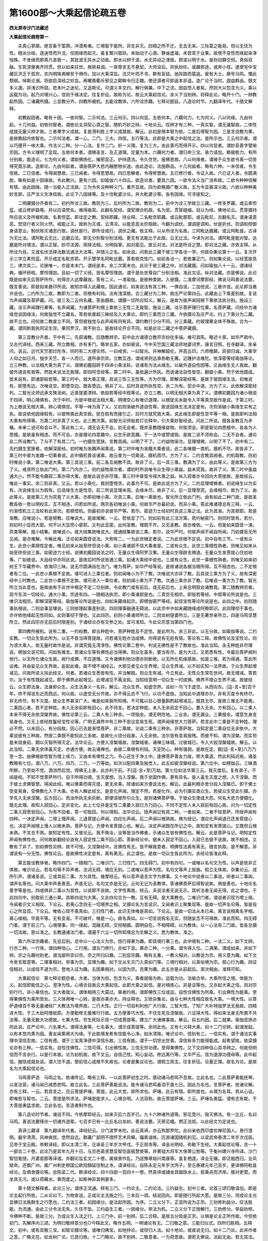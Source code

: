 第1600部～大乘起信论疏五卷
==============================

**西太原寺沙门法藏述**

**大乘起信论疏卷第一**


　　夫真心寥廓。绝言象于筌蹄。冲漠希夷。亡境智于能所。非生非灭。四相之所不迁。无去无来。三际莫之能易。但以无住为性。随派分岐。逐迷悟而升沈。任因缘而起灭。虽复繁兴鼓跃。未始动于心源。静谧虚凝。未尝乖于业果。故使不变性而缘起染净恒殊。不舍缘而即真凡圣致一。其犹波无异水之动故。即水以辨于波。水无异动之津故。即波以明于水。是则动静交彻。真俗双融。生死涅槃夷齐同贯。但以如来抂世。根熟易调。一禀尊言无不悬契。大师没后。异执纷纶。或趣邪途。或奔小径。遂使宅中宝藏叵济乏于孤穷。衣内明珠弗解贫于佣作。加以大乘深旨。沈贝叶而不寻。群有盲徒。驰异路而莫返。爰有大士。厥号马鸣。慨此颓纲。悼斯沦溺。将欲启深经之妙旨。再曜昏衢斥邪见之颠眸令归正趣。使还源者可即返本非遥。造广论于当时。遐益群品。既文多义邈。非浅识所窥。悲末叶之迷伦。又造斯论。可谓义丰文约。解行俱兼。中下之流。因兹悟入者矣。然则大以包含为义。乘以运载为功。起乃对境兴心。信则于缘决定。往复折征。故称为论。故云大乘起信论。余义下当别辨。将释此论。略开十门。一辨教起所因。二诸藏所摄。三显教分齐。四教所被机。五能诠教体。六所诠宗趣。七释论题目。八造论时节。九翻译年代。十随文解释。

　　初教起因者。略有十因。一依何智。二示何法。三云何示。四以何显。五依何本。六藉何力。七为何义。八以何缘。九由何起。十几何益。初依何智者。谓依论主洞契心源之智。随机巧妙之辩。十地论云。叹辨才有三种。一真实智。谓无漏智故。二体性成就无量义辨才故。三者果字义成就。复是滑利胜上字义成就故。解云。此初是根本智为依。二是后得智为因。三是言说教为果。是故教起内依智也。二示何法者。谓一心。二门。三大。四信。五行等法。此即是大乘之中起信之法。是所示也。三云何示者。谓以巧便开一味大乘。作法义二种。分一心法。复作二门。析一义理。复为三大。由此善巧而得开示。四以何显者。谓妙音善字譬喻宗因。方令义理明了显现。五依何本者。谓佛圣言。及正道理。定量为本。六藉何力者。谓归命三宝。承力请加。赖彼胜力。有所分别故。能造论。七为何义者。谓助佛扬化。摧邪显正。护持遗法。令久住世。报佛恩故。八以何缘者。谓缘于众生欲令离一切苦得究竟乐故。造斯论。九由何起者。谓由菩萨大悲内融愍物长迷。由此造论。法施群品。十几何益者。略有六种。一未信者。令生信故。二已信者。令得闻慧故。三已闻者。令得思慧故。四已思解者。令得修慧故。五已修行者。令证入故。六已证入者。令圆满故。略有如是十因缘故。令此教兴。更有六因。如瑜伽六十四云。欲造论者。要具六因。一欲令法义当广流布故。二欲令种种信解有情。由此因缘。随一当能入正法故。三为令失没种种义门。重开显故。四为欲略摄广散义故。五为令显甚深义故。六欲以种种美妙言辞。庄严法义生净信故。此论下八因缘等。及十住毗婆沙论。并大毗婆沙等。各有因缘。可寻彼知之。

　　二明藏摄分齐者有二。初约所诠三故。教则为三。后约所为二故。教则为二。前中为诠三学故立三藏。一修多罗藏。或云素怛蓝。或云修妒路等。并以应语梵名。难得曲耳。此翻名契经。谓契理合机故。名为契。贯穿缝缀。目以为经。佛地论云。贯穿摄持所应说义及所被机故。名素怛蓝。即诠定之教。契经即藏。持业释。二名毗奈耶藏。或云毗那耶。或云毗尼。古翻名灭。谓身语意恶。焚烧行者义同火然。戒能止灭。故称为灭或。云清凉。以能息恶炎炽相故。今翻为调伏。谓调是调和。伏是折伏。则调和控御身语意业。制伏除灭诸恶行故。调伏是行。即所诠戒行。调伏之藏。依主释。以从所诠为名故。三阿毗达磨藏。或云阿毗昙。古译为无比法。谓阿毗云无比。达磨云法。即无分别智分别法相。更无有法能比于此故。云无比法。今译为对法。谓阿毗是能对智。达磨是所对境法。谓以正智。妙尽法源。简择法相。分明指掌。如对面见。故云对法。对法是所诠之慧。即对法之藏。亦依主释。从所诠为目。又或名伏法择法数法通法大法等。并随义之名。如余说。问若此三藏于彼三学各诠一学。何故杂集论第十一云。复次开示三学立素怛蓝。开示戒定名毗柰耶。开示慧学名阿毗达磨。答若依克性门。如前各诠一。若依兼正门。则如集论说。以经宽故具三。律次具二。论狭唯一。亦是本末门。谓经是本。余二次第末也。此论于彼三藏之中。对法藏摄。问如瑜伽八十一云。谓诸经典。循环研核。摩怛理迦。且如一切了义经。皆名摩怛理迦。谓于是处世尊自广分别法相。准此文证。纵对法藏。亦是佛说。此论既是如来灭后菩萨所作。何得亦入达摩藏收。答有二义。一准瑜伽。是彼种类故。入彼摄。二准摩诃摩耶经。佛说马鸣善说法要。既言善说。即是如来悬印所说。故知亦得入此藏收。因此通论。如来说法有其三种。一佛自说。二加他说。三悬许说。此论即当悬许说也。二约所为二故。教即为二者。但根有利钝。法有浅深故。合三藏分为二种。故庄严论第四云。此藏由上下乘差别故。复说为声闻藏及菩萨藏。问。彼三及二云何名藏。答由摄故。谓摄一切所应知义。解云。是故为彼声闻钝根下乘依法执分别。施设三藏。诠示声闻理行果等。名声闻藏。为诸菩萨利根上乘依三无性二无我智。施设三藏。诠示菩萨理行位果。名菩萨藏。问经中为诸缘觉说因缘法。何故独觉不立藏名。答若依普超三昧经及入大乘论。即约三乘而立三藏。今依摄论及庄严论。约上下乘分为二藏。故不立也。问何故二教废立不同。答但彼独觉与此声闻有同有异。谓约教行少分不同。分三乘藏。约彼理果全体不殊故。合为一藏。谓同断我执同证生空。果同罗汉。故不别立。是故经论开合不同。如是此论二藏之中菩萨藏摄。

　　第三显教分齐者。于中有二。先叙诸教。后随教辨宗。前中此方诸德立教开宗纷扰多端。难可具陈。略述十家。如华严疏中。又古代译经。西来三藏。所立教相。亦有多门。略举五家。亦如彼说。今中天竺国三藏法师地婆诃罗。唐言日照。在寺翻译。余亲问。说云。近代天竺那烂陀寺。同时有二大德论师。一曰戒贤。一曰智光。并神解超伦。声高五印。六师稽颡。异部归诚。大乘学人仰之如日月。独步天竺。各一人而已。遂所承宗异。立教互违。谓戒贤则远承弥勒无著。近踵护法难陀。依深密等经瑜伽等论。立三种教。以法相大乘为真了义。谓佛初鹿园转于四谛小乘法轮。说诸有为法从缘生。以破外道自性因等。又由缘生无人我故。翻彼外道说有我等。然犹未说法无我理。即四阿含经等。第二时中。虽依遍计所执。而说诸法自性皆空。翻彼小乘。然于依他圆成。犹未说有。即诸部般若等。第三时中。就大乘正理。具说三性三无性等。方为尽理。即解深密经等。是故于彼因缘生法。初唯说有。即堕有边。次唯说空。即堕空边。既各堕边。俱非了义。后时具说所执性空。余二为有。契合中道。方为了义。此依解深密经判。二智光论师远承文殊龙树。近禀提婆清辩。依般若等经中观等论。亦立三教。以明无相大乘为真了义。谓佛初鹿园为诸小根说于四谛。明心境俱有。次于中时。为彼中根说法相大乘。明境空心有唯识道理。以根犹劣未能令入平等真空故作是说。于第三时。为上根说无相大乘。辨心境俱空。平等一味为真了义。又初则渐破外道自性等。故说因缘生法决定是有。次则渐破小乘缘生实有之执。故说依他因缘假有。以彼怖畏此真空故。犹在假有而接引之。后时方就究竟大乘。说此缘生即是性空平等一相。是故即判法相大乘有所得等。为第二时非真了义也。此三教次第。如智光论师般若灯论释中。引大乘妙智经说。问此二所说。既各圣教互为矛楯。未审二说可和会以不。答此有二义。谓无会无不会。初无会者。既并圣教随缘益物。何俟须会。即是智论四悉檀中。各各为人悉檀。是故虽有相违。而不可会。亦是摄论四意趣中。众生乐欲意趣。于一法中或赞或毁。是故二说不须和会。二无不会者。通论此二所设教门。了与不了有其二门。一约摄生宽狭。言教具阙。以明了不了。二约益物渐次。显理增微。以明了不了。初中有二。先约摄生宽狭者。依解深密经。初时唯为发趣声闻乘说。第二时中唯为发趣大乘者说。此二各唯摄一类机。摄机不尽。故各非了。第三时中普为发趣一切乘者说。此中摄机普该诸乘。故云普为一切乘说。摄机周尽。方为了义。二约言教具阙者。约机取教。则初时唯说小乘。第二唯说大乘。第三具说三乘。前二各互阙教不具。故非了义。后一具三乘。教满为了义。由此等义。是故第三方为了义。戒贤所立依此门判。第二门内亦二。初约益物渐次者。谓初时所说唯令众生得小乘益。益未究竟。故非了义。第二时中虽益通大小。然不能令趣寂二乘亦得大乘。是故此说亦非尽理。第三时中普皆令得大乘之益。纵入寂者亦令回向大菩提故。是故经云。唯此一事实。余二则非真。又云。若以小乘化。我则堕悭贪。此事为不可。是故此说方为了义。二约显理增微者。初说缘生以为实有。次说缘生以为假有。后说缘生方是性空。前二所说显理未周。会缘未尽。故非了义。后一显理至究。会缘相尽。故为了义。由此等义。是故第三方为究竟了义大乘。亦即初唯小乘。次具三乘。后唯一乘故也。智光所立依此门判。由有如此二种门故。是故圣教各依一势以明权实。互不相违。问若如所说。两宗各初唯说小乘。何故华严亦最初说。而非小乘。答此难诸德总有三释。一云。约渐悟机立三法轮有此渐次。若顿悟机。则最初亦说彼华严等。若尔。密迹力士经初时具说三乘之法。此为其渐。为其顿耶。若是渐教。应唯说小。若是顿教。应唯说大。是故难解。一云。若依显了门。则如前有此三法次第。若约秘密门。则同时皆有。若尔。则初时小显而大密。何不以大显而小密耶。又判此显密。出何圣教。理既不齐。又无圣教。故亦难依。一云。但是如来圆音一演。异类等解。就小结集。故唯说小。就大结集故唯说大。就通结集故说三乘。若尔。说华严时。何故声闻不闻自所闻。乃如聋盲无所见闻。是亦难解。今解此难。泛论如来圆音说法。大例有二。一为此世根定者说。二为此世根不定说。初中自有三节。一或有众生。此世小乘限性定者。唯见如来从始至终但说小乘。如小乘诸部不信大乘者是。二或有众生。此世三乘根性熟者。则唯见如来从始至终但说三乘。如密迹力士经。说佛初鹿园说法之时。无量众生得阿罗汉果。无量众生得辟支佛道。无量众生发菩提心住初地等。广如彼说。大品经中亦同此说。是故后时所说皆通三乘。如诸大乘经中说也。三或有众生。此世一乘根性熟者。则唯见如来初树王下华藏界中。依海印三昧。说无尽圆满自在法门。唯为菩萨。如华严经等说。是故诸说各据当根所得。互不相违也。二不定根者有二位。一此世小乘根不定故。堪可进入三乘位者。则初闻唯小为不了教。次唯说大亦非了教。后具说三乘方为了义。故有深密经中三时教也。二此世小乘根不定故。堪可进入一乘位者。则初闻小乘为不了教。次通三乘亦非了教。后唯说一乘方为了教。智光所立当此意也。是故由有于此世中根定不定二位别故。令此教门或有前后。或无前后也。上来总明叙会诸教竟。第二随教辨宗者。现今东流一切经论。通大小乘。宗途有四。一随相法执宗。即小乘诸部是也。二真空无相宗。即般若等经。中观等论所说是也。三唯识法相宗。即解深密等经。瑜伽等论所说是也。四如来藏缘起宗。即楞伽密严等经。起信宝性等论所说是也。此四之中。初则随事执相说。二则会事显理说。三则依理起事差别说。四则理事融通无碍说。以此宗中许如来藏随缘成阿赖耶识。此则理彻于事也。亦许依他缘起无性同如。此则事彻于理也。又此四宗。初则小乘诸师所立。二则龙树提婆所立。三是无著世亲所立。四是马鸣坚慧所立。然此四宗亦无前后时限差别。于诸经论亦有交参之处。宜可准知。今此论宗意当第四门也。

　　第四教所被机。说有二重。一约权教。即五种姓中。菩萨种姓及不定性。是此所为。余三非此。以无分故。如瑜伽等说。二约实教。一切众生皆此所为。以无不皆当得菩提故。问若诸无姓亦当成佛。何得说有无姓有情。答论有二释。故佛性论及宝性论。同为谤大乘人。依无量时故作是说。非谓究竟无清净性。佛性论第二卷中。判说无佛性是不了教故也。准此当知。永无种姓非尽理说。楞伽文说可知。问如有难言。若诸众生等有佛性必当得佛。则众生虽多。要当有尽。是为大过。又若悉有性。令最后菩萨阙利他行。以无所化诸众生故。阙行成佛。不应道理。又令诸佛利他功德亦则断绝。以无所化机缘感故。如是三难。若为得通。答此所设难。并由妄见众生界故。妄起此难。故不增不减经云。大邪见者见众生界增。见众生界减。以不如实知一法界故。于众生界起增减见。问我所说义扶此经文。何者。若诸众生悉皆有性。并当解脱。则众生有减。今立有此。无性众生常在世间。故无增减。答若尔。汝于有性既起减见。即于佛界必起增见。此增减见不离汝执。当知经意明一切众生一时成佛。佛界不增众生界不减。故彼经云。众生即法身。法身即众生。众生法身义一名异。解云。况众生界。如虚空界。设如一鸟飞于虚空。从西向东。[這-言+至]百千年。终不得说东近而西远。何以故。以虚空无分齐故。亦不得云总不飞行。以功不虚故。当知此中道理亦尔。非有灭度令有终尽。非无终尽。有不灭度。故众生界甚深广大。唯是如来智所知境。不可辄以狂心限量斟酌起增减见。既其无尽。是故三难无不能离。二乘回心者。若不定种姓。未入无余前即有回心。此不待言。若决定种姓。未入无余前定不回心。要入无余。方有回心。以二乘人本来不得无余依涅槃界故。佛性论第三云。二乘人有三种余。一烦恼余。谓无明住地。二业余。谓无漏业。三果报余。谓意生身变易身也。又无上依经胜鬘经宝性论等。广明无漏界中有三种不思议变易生死。谓声闻缘觉大力菩萨。若言此中二乘是不定种姓。理必不然。以未回心。有分段故。回心已去是渐悟菩萨。非二乘故。论说二乘有三种余。非菩萨故。当知定是二乘自位无余依中。大乘说彼有三种故。然彼二乘既不能知此三余故。是故化火烧分段身。入无余依。法尔皆有变易报残。而彼不知。谓为涅槃。而实但是未烧身前。期以灭智所得灭定。法华论云。方便入涅槃城故。涅槃城者。诸禅三昧城。过彼城已。令入大般涅槃城故。解云。以此当知。二乘无余体虽灭定。亦通方便。故云诸禅也。由彼二乘根有利钝。灭定防心。种有强弱。是故在定。极[這-言+至]八万乃至一念。由佛根欲性智为增上缘力。又由本有佛性之力。令心还生于净土中。逢佛菩萨善友力故。修大乘道。然此利钝迟疾。诸圣教略有七位。谓八万。六万。四万。二万。一万等劫。如次以配四果及独觉人。此五如彼涅槃经说。第六位中。如楞伽云。三昧酒所醉。乃至劫不觉。酒消然后觉。得佛无上身。此亦利于前。不[這-言+至]万劫。第七位如法华第三云。我灭度后。复有弟子。不闻是经。不知不觉菩萨所行。自于所得功德。生灭度想。当入涅槃。我于余国作佛。更有异名。是人虽生灭度之想。入于涅槃。而于彼土求佛智慧。得闻此经。唯以佛乘而得灭度。更无余乘。除诸如来方便说法也。解云。此最利根亦舍分段入涅槃已。即于佛土受变易身。受佛教化入于大乘。亦有人解此经文。是变化声闻。理定不然。若是化作。必为引摄实类众生。若彼众生受此引摄。亦学先入无余涅槃。后方回心。而汝所执无余灰断。即便误彼所引众生。是则诸佛菩萨等。于彼众生使成大怨。何名大悲方便摄化。既无此理。故知入寂回心。定非变化。此上七位并是定性二乘要入寂已方乃回心。不同不定性人未入寂前有回心故。问为一切定性二乘入寂悉皆回心。为有不回者。答一切皆回。何以得知。法华论云。授声闻记有其二种。一者如来。二者不轻菩萨。所授声闻有四种。一决定声闻。二增上慢声闻。三退菩提心声闻。四应化声闻。后二声闻以根熟故。佛为授记。谓应化声闻退已还发菩提心也。决定声闻增上慢人以根未熟。菩萨与记。方便令发菩提心也。解云。决定声闻既在所记之中。故知定有发菩提心。又既但云根未熟。不言总不熟。故知定有性。又彼论云。我不殊汝。汝等皆当作佛者。示诸众生皆有佛性也。解云。此是菩萨与记。明知定性声闻有佛性也。问何故新翻经论说有入寂定性二乘不回心耶。答新经论中。据未入寂定不回心。入寂已去彼不说故。故不相违。又教有了非了。别如佛性论辨。故不可怪。又涅槃经中。言佛性有无。皆不解我意者。明佛性法离有离无。随言执取。是不解意。非谓说有一分无性。佛性论云。是故佛性决定是有。离有离无。此之谓也。是故一切众生皆此所为。余经论皆准此释。

　　第五能诠教体者。略作四门。一随相门。二唯识门。三归性门。四无碍门。初中有四句。一或唯以名句文为性。以声是依非正体故。唯识论云。若名句等不异声者。法词无碍。境应无别。二或唯以音声为性。名句文等声上屈曲。假立无体故。杂集论云。成所引声。谓诸圣说。三或具前二事。方为其性。维摩经云。有以音声语言文字为佛事。又十地论中说者以二事说。听者以二事闻。谓声名等也。问大乘中声表善恶。声是无记。名句文亦是无记。云何无记为圣教体。答诸佛菩萨后得智说故。俱是善也。十地论名善字等是也。四或俱非二事以为其性。以说即不说故。文字性离故。经云。夫说法者无说无示。其听法者无闻无得。此之谓也。于此四句中。别取前三通小乘。具斯四说为大乘。又此四句合为一教。互有无碍。是大乘教也。二唯识门者。谓说者识现为增上缘。令闻者识文义相现。下论云。若离心念则无一切境界之相。又摄论名为言说识。又闻者识上聚集现等。是故一切声名句等。皆是自心之所显现。下论云。唯依心现不离真如。三归性门者。此识无体唯是真如。下论云。是故一切法从本已来。离言说相离名字相。离心缘相。毕竟平等。无有变易。不可破坏。唯是一心。故名真如。以一切言说假名无实。但随妄念不可得故。准此而知。四无碍门者。谓于前三门。心境理事。同一缘起。混融无碍。交彻相摄。圆明自在。不相障碍。以为教体。以一心法有二门故。皆各总摄一切法故。思以准之。五教通诸法门者。谓遍于六尘一切所知境总为生解之义。悉为教体。准之。

　　第六所诠宗趣者。先总后别。总中以一心法义为宗。信行得果为趣。即具境行果三也。此中境有二种。一法二义。如下文辨。行亦二种。一行体。谓四种信心。二行用。谓五门修行。亦如下显。果亦二种。一分果。谓令得入位。二满果。谓成如来。并如下辨。宗之与趣何别老。谓当部所崇曰宗。宗之所归曰趣。二别显宗趣。略有五重。一教义相对。以教说为宗。用义意为趣。如下文令舍言取意等。二理事相对。举事为宗。显理为趣。如下文从生灭门入真如门等。三境行相对。以真俗境为宗。观心行为趣。四证信相对。以成信不退为宗。登地入证为趣。五因果相对。以因为宗。克果为趣。此五亦是从前起后。渐次相由。准释可知。

　　大乘起信论　第七释论题目者。大者。当体为目。包含为义。乘者就喻为称。运载为功。法喻合举。大乘所信之境。体能为义。起信即能信之心。澄净为性。心境合目故云大乘起信。此即大乘之起信。是对境拣心。非是证等也。又亦起大乘之信。则对宗别行行。非小乘信也。又大者就义。谓体相用三大莫过。乘者约用。谓即佛性三位成运。自性住佛性为所乘。引出佛性为能乘。至得果佛性为乘所至处。三义体用唯一心转。是故亦乘亦大。持业释也。又依杂集论。由与七种大性相应故名大乘。一境大性。以菩萨道缘百千等无量诸经广大教法为境界故。二行大性。正行一切自利利他广大行故。三智大性。了知广大补特伽罗法无我故。四精进大性。于三大劫阿僧祇耶。方便勤修无量难行行故。五方便善巧大性。不住生死及涅槃故。六证得大性。得如来法身无所畏不共法等。无量无数大功德故。七果大性。穷生死际示现一切成菩提等。建立广大诸佛事故。解云。前五约因。后二就果。瑜伽显扬亦同此说。庄严论中。六名果大。谓得法身等。七名事大。谓示成菩提等。余同此也。又有七义释大乘。如十二门论辨。起谓发起。以有本觉内熏为因。善友闻熏用大为缘。于此胜境发希有信能令心净。如水清珠。唯识论中。信别有三。一信实有。谓于诸法实事理中深信忍故。二信有德。谓于三宝真净德中深信乐故。三信有能。谓于一切世出世善。深信有多力能得能成。起希望故。依梁摄论亦有三种。一信实有。自性住佛性。二信可得。引出佛性故。三信无穷功德。至得果佛性。又下文四种信心具寻辨之。何故但明信而不言余行。以是行本故。论为初机故。故下文云。自信己性。知心妄动。修远离行等。又华严云。信为道源功德母等。此中起信。据信成就处说。谓入住不退。使前信心成根不失故也。论者是集议论也。谓假立宾主。往复折征。论量正理。故名为论。是故名为大乘起信论也。

　　马鸣菩萨造　马鸣之名。依诸传记。略有三释。一以此菩萨初生之时。感动诸马悲鸣不息故。立此名也。二此菩萨善能抚琴。以宣法音。诸马闻已咸悉悲鸣。故立此名。三此菩萨善能说法。能令诸马悲鸣垂泪不食七日。因此为名也。言菩萨者。依诸论解。亦有三释。一云。若具言之。应云菩提萨埵。菩提。此云大觉。即所求也。萨埵。此云有情。即所度也。从境为名耳。若从心说。即唯悲与智也。二云。菩提是所求法。萨埵是能求人。心境合明。人法双称。故云菩提萨埵。三云。萨埵名勇猛。谓有志有能。于大菩提勇猛求故。立此名也。言造者制作也。

　　第八造论时节者。诸说不同。今依摩耶经云。如来灭后六百岁已。九十六种诸外道等。邪见竞兴。毁灭佛法。有一比丘。名曰马鸣。善说法要降伏一切诸外道辈。七百岁已有一比丘名曰龙树。善说法要。灭邪见幢。燃正法炬。以此经文为定说也。

　　真谛三藏译　第九翻译年代者。译经纪云。沙门波罗末陀。此云真谛。亦云狗那罗陀。此曰亲依西印度优禅尼国人。景行澄明。器宇清肃。风神爽拔。悠然自远。群藏广部罔不措怀艺术异解。偏素谙练。历游诸国随机利见。以梁武帝泰清二年岁次戊辰。见帝于宝云殿。帝敕译经。即以太清二年。讫承圣三年岁次甲戍。于正观寺等。译金光明经。弥勒下生经。大乘起信论等。总一十一部合二十卷。此论乃是其年九月十日。与京邑英贤慧显智恺昙振慧旻等。并黄钺大将军大保萧公勃等。于衡州建兴寺所译。沙门智恺笔授。月婆首那等译语。并翻论旨玄文二十卷。属侯景作乱。乃适豫章始兴南康等。虽复栖遑。译业无辍。即泛舶西归。业风赋命。还飘广州。属广州刺史穆国公欧阳頠延住制止寺。请译经论。自陈永定元年岁次丙子。至讫泰建元年己丑岁。更译佛阿毗昙经论。及俱舍摄论等。总陈梁二代。敕译经论。四十四部一百四十一卷。然真谛或铺坐具跏趺水上。若乘舟而济岸。接对吏君。而坐具无污。或以荷藉水。乘而度之。如斯神异其例甚多。

　　第十随文解释者。此论三分。谓序正流通。释有三门。一约论主。二约论法。三约益生。初中三者。论首三颂归敬请加。即是论主起行所依。二从论曰下。为物宣说。正成论主法施之行。三末后一颂。结说回向。即是随行所起大愿。是故三分。但成论主光显佛日法施群生之行愿也。二约法三者。初因缘分。是法起所因。为序。二立义分下。正显所说为正宗。三劝修利益分。叹法胜能。为流通。由此三分令法无失。久住不坠。三约益生三者。一因缘分。举法为机。二立义分下正授解行。三劝修分。举益劝修。令佛种不断。是故三分。方成众生入法之行。上三门中。前一别辨。后二合释。是故五分皆是正宗。以俱是论主正所作故。今但依初门。先解序内三颂。为明归敬辨意分也○今释此文。略作五明。一明诸论有无。二归敬之意。三能归仪式。四所归胜相。五释文。初中。或有具敬三宝。如智论摄论等。或唯归佛宝。如地持论。或但归人法。如十地论。或直说无归。如十二门论。此并作者之意。广略无在。如龙树广论。已具归依。十二门略论。故不别辨。二敬意者。一为荷恩故。谓若无佛说。法起无由。若无其法。无所生解。若无僧传。己则不闻。由此三恩。得成慧悟。今传此法。理须念恩致敬。二请加护故。谓末代浇时传化不易。若不仰请三宝威力。无由自通。故须致敬。三为生信故。谓论主自是不足之人。率己造论。人不信受。要归三宝。示有宗承。令物生信。四敬仪故。谓如世间忠臣孝子。凡有所作。先启白君父。今此菩萨敬重三宝。过于君父。欲作此论。光晖佛日。岂不敬启。五表胜故。谓如成实论说。三宝是吉祥境界。标之在首。以显胜故。六益物故。谓如杂心说。为令众生于三宝中。发心趣求。信解观察。供养归依。是故顶礼。三能归异相者。无过三业。谓表佛天眼见其身礼。表佛天耳闻其语赞。表佛他心知意观察。又若在亦见亦闻处具三业礼。若在唯见不闻处。以身意礼。若在唯闻不见处以语意礼。若抂不可见闻处。唯意业礼。又除三业过。成三业善。表三轮因。故准此也。四显所敬胜相者。明三宝之义。广如别章。五释文者。三颂分二。初二明归敬三宝后一申其敬意○前中亦二。初归命者。显能归诚至。二尽十方下明所敬深广。

　　归命　前中归者。是趣向义。命谓己身性命。生灵所重。莫此为先。此明论主得不坏信。尽己所重之命。归向三宝。请加制述。故云归命。二归是敬顺义。命谓诸佛教命。此明论主敬奉如来教命传法利生。故云归命。问归命与稽首何别。答智论云。如小乘经中。毗沙门王归命释迦稽首余佛。论主将非为初重后轻。以小乘人偏贺释迦之恩故有斯也。又释。通论。皆具三业。别分。稽首属身。归命是意。三业之中。意业为重。如仙人起嗔令三国人死等。可知○二所敬中亦二。

　　尽十方　初尽十方者。明所敬分齐。然有二义。一云。非直归于一方三宝。乃欲尽于十方齐敬。二云。于十方内非直各归一二等刹。亦乃一一方所各尽彼方无尽世界一切三宝。何以尔者。显三宝普遍故。敬心广大故。简异小乘故。为论幖帜故。故尽十方也○二辨所敬三宝。于中三。初三句明佛宝。次三句明法宝。后一句明僧宝。

　　最胜业遍知色无碍自在救世大悲者　初佛宝中。作四门释。一约三业分别。最胜者标佛位也。谓过小曰胜。超因曰最。以障尽德圆果成极位故云最胜也。业者即总举诸佛三轮业用谓最胜之业。最胜即业。二释可知谓遍知意业胜。无碍身业胜。悲救语业胜者。谓结德属人。谓具上诸德之者。所谓佛也。二约二利分别者。最胜业总举。遍知等别显自利德。于中内有遍知之智。外有无碍之色。胜鬘经云。如来色无尽。智慧亦复然等。亦同此也。救世等别显利他德。二利圆满之者谓佛也。三约三德分别。一者最胜业是总标。遍知显佛大智功德。二色无碍明佛大定功德。谓依定发通。现色无碍。三救世等明佛大悲功德。摄大乘论明佛受用身功德。唯说此三也。四按文解释者。此中但明报化二身。以法身入法宝摄故。最胜如初释。业谓业用。遍知有二。谓一真智遍知心真如门恒沙功德等。二俗智遍知心生灭门缘起差别等。理量齐鉴。无倒遍知。色无碍者。如来色身自在无碍。乃有多种。如华严不思议法品说。今略辨四种。一大小无碍。谓一一根皆遍法界。而亦不坏诸根之性。又亦不杂诸根之相。二互用无碍。谓诸根相作而不相碍。三理事无碍。谓现色萧然而不碍举体性空。妙理常湛而不碍业用无方。下文云。色即智说名智身等。四应机无碍。谓圆回之身。十方齐应。多机顿感。身亦不分而普现。在此而不碍彼。在彼而不碍此。坐不碍行等。思以准之。救世等者。世谓世间。有其三种。此明众生世间。是所救也。救谓能救。即如来大悲。悲亦有三种。谓缘众生法及无缘。无缘之悲。三中最胜。故云大悲。佛性论云。悲者暂救济不能真实救。大悲者能永救济。恒不舍离者。谓结德属人。可知。佛宝竟。

　　及彼身体相法性真如海无量功德藏　第二法宝中。泛论法宝有四种谓教理行果。于此四中。教浅理深。行分果圆。今此所归唯取深圆但归理果。是故约彼佛身以明法宝。是果法也。显身之体相。是理法也。文中三句分二。初一标。后二释。初中及者有二义。一是相违义。显此法宝与前佛宝是二事。故云及。二是合集义。非直敬于佛宝。亦乃及敬法宝。此中及言。显佛与法是非一义。彼身体相。显佛与法不相离。是非异义。体谓体大。相谓相大。以用大中辨佛受用变化二身。是故体相二大自是法身。属法宝摄。以彼用大依体相起。会用归本。故云彼身体相也。下二句释中。初法性等者。释体大也。无量功德藏。释相大也。法性者。明此真体普遍义。谓非直与前佛宝为体。亦乃通与一切法为性。即显真如遍于染净通情非情深广之义。论云。抂众生数中名为佛性抂非众生数中名为法性。言真如者。此明法性遍染净时无变异义。真者体非伪妄。如者性无改异。海者约喻释疑。疑云。真既不变。云何随于染净。既随染净。云何不变。释云。如海因风起于波浪。波虽起尽。湿性无变。无变之性不碍起浪。浪虽万动。不碍一湿。是故动静无二法准思之。又释。显此真如具德如海。华严云。譬如深大海。珍宝不可尽。于中悉显现。众生之形类。甚深因缘海。功德宝无尽。清净法身中。无像而不现。又有奇特十种相。并况真如。准释可知。次释相大中。谓此法身如来藏中。含摄蕴积无边恒沙性功德。故云藏。有义。此中亦摄教行二法。谓教含所诠之功德。行摄所成之功德。是故亦云无量功德藏也。当知此中通四法宝俱有含藏。法宝竟。

　　如实修行等　第三僧宝者。僧通凡圣。宝唯圣位。圣通大小。菩萨为胜。是故此中唯归地上大菩萨僧。谓证理起行名如实修。下文云。依法力熏习是地前行。如实修行是地上行。满足方便是地满位。此中等者。举中等取前后也。又依宝性论。就地上菩萨约正体后得说二修行。彼论云。一如实修行。了如理一味。二遍修行备知一心有恒沙法界。今此文中举正体等取后得。故云等也。依法集经。总括万行为二修行。彼经云。如实修行者。发菩提愿。不放逸修者。谓满菩提愿。复次如实修行者。谓修行布施。不放逸修者。不求报等。此中亦举初等取后。可知。归敬三宝竟○第二申敬意中。余论之首多申二意。谓利自他法久住等。今此文中略申三意。一为益众生故。二为佛种不断故。三为法久住故。即此教法久住。亦是佛种不断。如金刚般若无著论中。由善付属般若波罗蜜流行世间。为佛种不断。文中四句分三。初一举所为人。二明所成益。三成益意。

　　为欲令众生除疑舍邪执起大乘正信佛种不断故　初中所为众生虽多三聚统收。准下文。正唯为不定聚众生故。下云。为未入正定众生修行信心等。兼为邪定作远因缘。兼为正定具增妙行。别举下文因缘分中六位众生。至彼当辨。二所成益中有二。先令得离过益。后得成行益。初中由疑故迷真失于乐也。由执故起妄种于苦也。十地论中。菩萨三种观于众生起大慈悲。一远离最上第一义乐。二具足诸苦。三于彼二颠倒。解云。真乐本有。失而不知。妄苦本空。得而不觉。于彼得失都无觉知故。令菩萨生悲造论。是故以下文立义分及显示正义。解释如来根本之义。令诸众生正解不谬。以除疑惑令悟真乐。以对治邪执遣其二执。令离苦因。故下云。远离痴慢出邪网等。故云除疑舍邪执也。二成行者。既于真不疑。于邪不执。未知于何乘起行。谓于大乘。以是究竟根本法故。未知于此大乘起何等行。谓起信心行。以信是众行之本故。亦即翻前疑。故云信。翻前邪执故云正。是云起大乘正信也。则以下文分别发趣道相及修行信心分成此行也。三成益意者。谓令众生离过成行。使信位成满。入位不退堪成当果。故云佛种不断。下文云。信成就发心者。毕竟不退。入如来种中。正因相应等。又释。由此所说。令诸众生修行佛因常恒不绝。故云不断。华严云。下佛种子于众生田生正觉芽。是故能令佛宝不断。此之谓也。又释。由此教法流传。如前所释。亦为不断。此当劝修利益分所作也。上来归敬辨竟分竟○第二正宗之中有二。先标益起说。二说有五分下正陈所说。

　　论曰有法能起摩诃衍信根是故应说　前中论曰者。简论异经之辞也。有法能起等者。标益也。即显所说之义有其胜用。是故应说者。起说也。显能诠之教义要须起也。有法者。总举法义一心二门三大之法。即所说法体也。能起大乘信者。辨法功能。谓约真如门信理决定。约生灭门信业用不亡。约义大中信三宝不坏。此中信根者。谓信满入住。成根不退。根有二义。一能持义。谓自分不失。二生后义。谓胜进上求。又根信相对。影成四句。一有信无根。谓随他言信。二是根非信。谓余慧根等。三亦信亦根。谓此中所辨见理成信等。四非信非根。谓所余法。论主因见此益。是故要须起说。此论上来大乘起信。是故应说是论也。题目依此而立○第二正陈所说。于中有三。先标数。二列名。三辨相。

　　说有五分。云何为五。一者因缘分　列名中。一言不自起制必有由。名为因缘。章别余段故称为分。

　　二者立义分　二由致既兴。次略标纲要。令物生信。故名立义分。

　　三者解释分　三宗要既略。次宜广释令其生解。故云解释分。

　　四者修行信心分　四释既生解。次宜依解起行。有解无行。是所不应。故有修行信心分。

　　五者劝修利益分　五虽示行仪。钝根懈慢。次宜举益劝修。故有劝修利益分○三依章辨相中。释五分即为五段。初中二。先标后释。

　　初说因缘分　释中有四。一问。

　　问曰有何因缘而造此论　二答。

　　答曰是因缘有八种　三难。

　　云何为八　四通答中有三。谓举数。辨相。总结。

　　一者因缘总相　辨相中。初一是总。后七是别。所以尔者。总通兼正。别为当机。故须尔也。

　　所谓为令众生离一切苦。得究竟乐。非求世间名利恭敬故　总中离一切苦者。谓令有情离三苦二死故。得究竟乐者。令得无上菩提大涅槃乐等。非求世间名利等者。有二释。一非欲令其求于后世人天利乐等故。二论主自云。我为益生。故造斯论。非为名利等。此之一门通于一切菩萨之心。非局此论。故云总相。又通此一部论为发起之由。故云因缘总相也。

　　二者为欲解释如来根本之义令诸众生正解不谬故　别中各别发起下文。别为当机故于中初者。与下立义分及解释分。显示正义对治邪执。作发起因缘。以彼文中说依一心法有二种门。各摄一切法。即是如来所说法门之根本。又生灭门中。本觉名如。始觉名来。始本不二。名曰如来。故转法轮论云。真谛名如。正觉名来。正觉真谛故。名为如来。此即所证真理名如。能证无分别智名来。诸众生未有无分别智时。是如无来也。今以如来依此心成故。名此心为如来根本之义。文中具释此义。令彼地前三贤胜解行位诸菩萨等比观相应。故云正解。即显示正义文是也。此观离倒故云不谬。即对治邪执文是也。

　　三者为令善根成熟众生。于摩诃衍法堪任不退信故　第二者。与下分别发趣道相而作因缘。以彼文中令利根者发决定心。进趣大道。堪任不退住位故。此当十信终心。自分满足。故云善根成熟。进入十住正定聚中。使前信心堪任不退故也。

　　四者为令善根微少众生修习信心故　第三者。与下修行信心分中。初四种信心及四种修行文而作因缘。以彼文中令信未满者。修行信心。使满足故。此当十信住心。以信位未满故。云善根微少。令进修向满故。云修行信心也。

　　五者为示方便消恶业障善护其心远离痴慢出邪网故　自下四种机。当信位初心。何故前三人各以一门摄。此中偏有四者。以前三根胜进易退难。不假多方便助成道力故耳也。此中根劣。退易进难。赖多方便故有四也。四中前三为下中上三人。后一策以勤修三中初者。与下修行信心分中。第四修行末文而作因缘。以彼文中。令业重惑多善根难发众生。以礼忏等方便消恶业障。障轻故。内离顽嚚痴慢。外出邪魔罥网故。云善护其心远离痴慢出邪网也。此当下品也。

　　六者为示修习止观。对治凡夫二乘心过故　二者。与下第五修行止观门为因缘。以彼文中。双明止观遣凡小二执故。云治心过也。下自广说。此当中品也。

　　七者为示专念方便生于佛前必定不退信心故　三者。与下修行信心分末。复次众生初学是法下劝生净土文而作因缘。以彼文中。举胜方便令彼观解。分得相应。众生恐后报迁遇缘成退故令往生。使不退也。此当上品。

　　八者为示利益劝修行故有如是等因缘所以造论　第八者。与下劝修利益分而作因缘。以彼文中。举彼损益劝物修舍。即总策成前诸行也○第三难可知。

　　问曰修多罗中具有此法何须重说　第四通中文有二。初与彼问辞。二以众生根行下夺彼疑情明须作论。于中有二。初举根缘二相以立宗。二如来在世下别释根缘。

　　答曰修多罗中虽有此法以众生根行不等受解缘别　前中。初根有同异。后缘有增微○别释中有二。初说听俱胜。经文尚无纸素之传。何况须论。二如来灭下明根缘微劣须经须论。

　　所谓如来在世众生利根能说之人色心业胜圆音一演异类等解。则不须论　前中初约胜时以明根胜。二能说人下明缘胜。于中三业可知。一音及圆音者有二。初如来一音说一切法。无不显了。故名圆音。华严云。如来于一语言中演说无边契经海。二如来同一切音。故云圆音。华严云。一切众生语言法一言演说尽无余。以一切音即一音故。云一音。一音即一切音。故云圆音。一一语音遍穷众生界。而其音韵恒不杂乱。若音不遍。则音非圆。若由等遍失其韵曲。则是圆非音。今不坏曲而等遍。不动遍而善韵。此是如来圆音。非是心识思量境界耳○第二劣中四种。初广略二经。后广略二论。

　　若如来灭后或有众生能以自力广闻而取解者　初自力广闻经得解佛意。不须他论。故云自力。即具文义二持。

　　或有众生亦以自力少闻而多解者　二亦以自力寻略经文而能解经意。故亦不须他论。此有义持无文持也。

　　或有众生无自心力因于广论而得解者　三但依经文不能解意。因他广论得解经意。故云无自心力也。此有文持无义持故。

　　自有众生复以广论文多为烦心乐总持少文而摄多义能取解者　四此人不耐繁文。唯依文约义丰之论。深解佛经所说之旨。故言心乐总持而摄多义。此无文义二持。此文有二。初辨根劣。二如是此论下对此劣根明教之兴。

　　如是此论为欲总摄如来广大深法无边义故。应说此论　如是此论文句虽少。普摄一切大乘经论旨。故云总摄如来广大等如理智境故云深也。如量智境故云广也。深广无际故云无边也○立义分中文别有二。初结前生后。二正彰立义。此文有三。初标总开别。二寄问列名。三依名辨相。

　　已说因缘分次说立义分摩诃衍者总说有二种云何为二一者法二者义　名中法者。出大乘法体。谓自体故。对智故。显义故。即宗本法也。大位在因。通于染净耳。义者。辨大乘名义。谓何故此心是大乘耶。谓此心内具三大义。故名大也。有二运转故名乘也。即依宗所显差别义理。大位在果。唯取于净也。是故大乘总说有二。谓先显法体。后释义理。收义足也○辨相中二。先法后义。法中亦二。初举法总立。次何以故下开门别立。

　　所言法者谓众生心　总中三句。初众生心者。出其法体。谓如来藏心含和合不和合二门。以其在于众生位故。若在佛地。则无和合义。以始觉同本。唯是真如。即当所显义也。今就随染众生位中故。得具其二种门也。

　　是心则摄一切世间出世间法　次摄一切世出世法者。辨法功能。以其此心体相无碍。染净同依。随流返流。唯转此心。是故若随染成于不觉。则摄世间法。不变之本觉及返流之始觉。摄出世间法。此犹约生灭门辨。若约真如门者。则镕融含摄染净不殊。故通摄也。下文具显。

　　依于此心显示摩诃衍义　三依于此心显示大乘义者。释其法名。谓依此一心宗本法上。显示大乘三大之义。故名此心以为法也○别中二。先责总立难。后开别释成。

　　何以故是心真如相即示摩诃衍体故　前中责有二意。一云。心通染净。大乘唯净。如何此心能显大乘之义。又云。心法是一。大乘义广。如何此心能示于义。释意云。大乘虽净。相用必对染成故。今生灭门中。既具含染净。故能显也。以废染之时则无净用故。此释初意也又心法虽一。而有二门。真如门中示大乘体。生灭门中具宗三大。大乘之义莫过是三。是故依此一心得显三大之义也。立别门中。言是心真如者。总举真如门。起下文中即是一法界已下文也。言相者。即是真如相。起下复次真如者依言说分别已下文也。

　　是心生灭因缘相能示摩诃衍自体相用故　是心生灭者。随熏变动故。总举生灭门。起下依如来藏故有生灭心已下文也。因缘者。生灭缘由。故起下复次生灭因缘已下文也。言相者。生灭之状。故起下复次生灭相者已下文也。何故真如门中云即示。生灭门中云能示者。以真如是不起门。与彼所显体大无有异相。诠旨不别故。云即示也。以是不起故。唯示体也。生灭是起动门。染净既异。诠旨又分。能所不同故不云即也。自体相用者。体谓生灭门中本觉之义。是生灭之自体生灭之因故。在生灭门中亦辨体也。翻染之净相及随染之业用。并在此门中。故具论耳。是故下文释生灭门内。具显所示三大之义。意在于此。何故真如门中直云体。生灭门中乃云自体等者。以所示三大义还在能示生灭门中。显非别外。故云自也。问真如是不起门。但示于体者。生灭是起动门。应唯示于相用。答真如是不起门。不起不必由起立。由无有起故。所以唯示体。生灭是起动门。起必赖不起。起含不起。故起中具三大。余如下说。释法毕竟○义大者。起下文复次真如自体相者已下文也。此中有二。先辨大。后释乘。前中亦二。先标后释。

　　所言义者则有三种云何为三一者体大谓一切法真如平等不增减故　释中三。初体者。真性深广。凡圣染净皆以为依。故受大名。随流加染而不增。返流除染而不减。又返流加净不增。随流阙净不减。良以染净之所不亏。始终之所不易故。云平等不增减也。

　　二者相大谓如来藏具足无量性功德故　相大者。二种如来藏中不空之义。谓不异体之相。故云性德。如水八德不异于水。

　　三者用大能生一切世间出世间善因果故　用大者。谓随染业幻自然大用。报化二身粗细之用。令诸众生始成世善终成出世故也。下文显之。何故唯言善。不云不善者。以不善法违真故。是所治故。非其用也。若尔。诸不善法应离于真。释云。以违真故。不得离真。以违真故。非其用也○乘中二。

　　一切诸佛本所乘故　先标果望因以解乘。

　　一切菩萨皆乘此法到如来地故　后举因望果以成运。即始觉之智是能乘。本觉之理为所乘故。摄论云。乘大性故名为大乘。立义分竟。

**大乘起信论疏卷第二**


　　解释分中有二初结前生后。

　　已说立义分次说解释分　二正明解释。释文中有三。一标数。二列名。三辨相。

　　解释有三种云何为三一者显示正义　列名中。初显示正义者。正释所立大乘法义。

　　二者对治邪执　次正理既明。情惑斯遣。故有对治邪执。

　　三者分别发趣道相　邪执既亡。次辨趣正阶降。故有分别发趣道相。○辨相中。释上三名即为三段。初中有二。先总。后别。总者。释上立义分中。众生心摄一切等也。别者。释上立义分中何以故下二门别义也。总中有三。初依法开门。二列其二门。三二门该摄。

　　显示正义者依一心法有二种门云何为二一者心真如门二者心生灭门　初中言一心者。谓一如来藏心含于二义。一约体绝相义。即真如门也。谓非染非净。非生非灭。不动不转。平等一味。性无差别。众生即涅槃。不待灭也。凡夫弥勒同一际也。二随缘起灭义。即生灭门也。谓随熏转动成于染净。染净虽成。性恒不动。只由不动能成染净。是故不动亦在动门。是故下文云识有二义中本觉是也。上文生灭门中自体是也。胜鬘中。不染而染。染而不染等者。此约生灭门说也。楞伽云。如来藏名阿赖耶识。而与无明七识共俱。如大海波。常不断绝等。又云。如来藏者。为无始虚伪恶习所熏。名为识藏。又云。如来藏者。为善不善因受苦乐。与因俱若生若灭。犹如伎儿作诸伎乐等。广如二部楞伽中说。此等并约生灭门说也。然此二门。举体通融。际限不分。体相莫二。难以名目。故曰一心有二门等也○该摄中。初立次释。

　　是二种门皆各总摄一切法　言各摄一切法者。上立义分中直云摄。今释中云各摄者。以真如门是染净通相。通相之外。无别染净故。得总摄。如微尘是瓦器通相。通相之外无别瓦器瓦器皆为微尘所摄。真如门者。当知亦尔。准以可知。生灭门者。是染净别相。别相之法。生灭所摄。又以此是真如与缘和合变作诸法。诸法既无异体。还摄真如门也。以瓦器收微尘等。以此二门齐摄不二故。得说为一心也。问二门既齐相摄者。何故上文真如门中。唯示大乘体。不显于相用。生灭门中。具显三耶。答真如是泯相显实门。不坏相而即泯故。得摄于生灭。泯相而不存故。但示于体也。生灭是揽理成事门。不坏理而成事故。得摄于真如。成事而理不失故。具示于三大。问前既泯相相不存故。但示于体。亦可揽理理不存故。应但示相用。答不例也。何者。生灭起必赖于真故。揽理理不失。真如未必藉生灭故。泯相不存。泯相不存故。唯示于体。理不失故。具示于三。是故摄义是齐。示义别也○下征责释成。

　　此义云何　责云。若二门各别。不可相从。若本唯一心。未容影摄。

　　以是二门不相离故　答中言不相离者。以体相不相离故。如金与庄严具。若以金收具。具无所遗。以具摄金。金无不尽。良以二门一揆全体遍收。此义亦然。思之可见○第二别释中有二。先别辨二门。显动静不一。后从生灭门入真如门下。明会相入实。显动静不异。前中释二门即为二段。真如门中。初标。次释。释中二。初举如体离言。以明观智境。释上立义分中真如义。二复次真如者下。依言辨德。以明生信境释上立中真如相也。初中有二。一总举法体。二问答释疑。初文有二。初正显如体。二以一切言说下会执释名。前中有三。初就实略标。次一切法下。会妄显真。三是故下。结真离妄。

　　心真如者即是一法界大总相法门体　初中一法界者。即无二真心为一法界。此非算数之一。谓如理虚融平等不二故。称为一。又对下依言有二义故。今约体但云一也。依生圣法故云法界。中边论云。法界者。圣法因为义故。是故说法界。圣法依此境生。此中因义。是界义故也。言大总相者。二门之中不取别相门。于中但取总相。然亦该收别尽。故云大也。此一法界。举体全作生灭门。举体全作真如门。为显此义故云体也。轨生物解曰法。圣智通游曰门。

　　所谓心性不生不灭　言心性不生灭者。释上法体。谓随妄不生。约治不灭。又修起不生。处染不灭。故摄论云。世间不破。出世间不尽故也○二会妄显真中二句。

　　一切诸法唯依妄念而有差别若离心念则无一切境界之相　执者云。现见诸法差别迁流。云何乃言性无生灭。释云。差别相者。是汝遍计妄情所作。本来无实。如依病眼妄见空华。故云皆依妄念而有差别。疑者又云。以何得知依妄念生。释云。以诸圣人离妄念故。既无此境。即验此境定从妄生。又若此境非妄所作定实有者。圣人不见。应是迷倒。凡夫既见。应是觉悟。如不见空华。应是病眼。返结准之。故云若离于念则无等也○三结中八句。

　　是故一切法从本已来离言说相离名字相离心缘相毕竟平等无有变异不可破坏唯是一心故名真如　是故者。是所执本空故。真心不动故。由此一切诸法皆即真如也。离言说相者。非在言说音声中故。离名字者。非在文句诠表中故。此二句言语路绝。非闻慧境也。离心缘者。非意言分别故。心行处灭。非思慧境。上来离伪妄故名真。自下离异相故名如。又下三句。展转相释。离世间修慧境。唯正智与相应也。言毕竟平等者。虽遍通染净。而性恒无二故也。所以得无二者。以在缘时始终不改故。云无有变异也。所以在有为中得不变异者。以不同有为可破坏故。此则在染不破。治道不坏也。唯是一心者。结归法体。故名真如者。依义立名○第二会执释名中有二。先释后结。释中有三。初正会治执。二言说极下约名释疑。三此真如体下约相释遣。

　　以一切言说假名无实但随妄念不可得故言真如者亦无有相　初中言以一切言说假名无实者。明言教非实不可如言取也。但随妄念等者。释成无实所以也。恐诸凡愚闻上真如名。则谓论主自语相违。上文既云离名字相。何故复立此真如名。故今释遣假名非实。不相违也。亦言无相者。遣于相也。良以名依相立。俱是遍计所缘故。楞伽云。相名常相随而生诸妄想。故今双遣也○二别约名中二句。初立名分齐。次立名之意。

　　谓言说之极因言遣言　初中疑云。既绝名相但假立客名者。何故不立余名而唯云真如耶。释云。真如者。是言说之极。谓此名之后。更无有名。则诸名之中。最后边际。故摄论中十种名内。真如名是第十究竟名。故云极也。因言遣言者。立此极名。为遣于名。若无此名。无以遣名。若存此名。亦不遣名。如打静声。若无此声则不止余声。若为存此声数数打静。即自喧故。亦非止声。当知此中意趣亦尔。善须消息○三别约相中二句。

　　此真如体无有可遣以一切法悉皆真故亦无可立以一切法皆同如故　言此真如体无可遣等者。有二释。一约观释云。外人见前文双遣真如名相。谓真如本体亦是可遣之法。则生断见。故今释云。但遣虚妄名相。不遣真如实法。以是妙智观境故。何以不遣者。下句释云。以一切法悉皆真故。无法可遣也。外人既闻真理不遣。则谓有法可立。当情缘执。故云亦无可立。以离妄情故。何以不立者。下句释显。可知。二约法释云。无可遣者。非以真体遣生灭法也。何以不遣者。释云。以一切法悉皆真故。以生灭门中一切染净等法。即无自性。不异真如故。不待遣也。亦无可立者。既诸生灭等法未曾不真故。此真如不待立也。何以不待立。下句释云。以一切法皆同如故。以一切生灭等法本来同如故。此真如未曾不显。更何所立也。又准上文二门。皆各总摄。一切法言。此中应成四句。一约真无所遣。以俗即真故。二约真不待立。即俗之真本现故。三约俗无所乖。以真即俗故。四约俗不待立。即真之俗差别故。由是义故。不坏生灭门。说真如门。不坏真如门说生灭门。良以二门唯一心故。是故真俗双融无障碍也。此四句中前二句在真如门。后二句在生灭门。以此中是真如门故。但有二句耳。

　　当知一切法不可说不可念故名为真如　当知下第二结离言绝虑也○就第二问答释疑中。先疑真绝修问。后举真劝修答。

　　问曰若如是义者诸众生等云何随顺而能得入　问中。云何随顺者。问方便观。而能得入者。问正观也○答中亦二。

　　答曰若知一切法虽说无有能说可说虽念亦无能念可念是名随顺若离于念名为得入　初中言虽说虽念皆无能所者。明念即无念非灭于念。非灭念故。名虽念。离于断见即无念故。皆无能所。离于常见。于一念间离此二见见此无二之法。故能称顺中道随顺法性也。又亦可虽在于彼言念等中。观此念等常无能所。虽未能离念。而顺于无念。故名随顺。此释方便观也。久观不已。即能离兹妄念契彼无念真理。故名正观。云得入者。观智契入也。十地论云。智者智行处故。又云。是境界难见。自心清净可见此境界不可说也。又华严云甚深真法性妙智随顺入故也。是故当知。虽非妄念境界。不可生于绝分想也○自下第二依言真如中。文有三。初举数总标。二开章略辨。三依章广释。

　　复次真如者依言说分别有二种义　初中依言说有二义者。显此二义。若离于言。即唯一味。今既依言故。说有二。不可即随言执取也。但为生物信解故说此文。故地论云。何故不但说无言。示现依言求解故。

　　云何为二一者如实空以能究竟显实故　言如实空者。此以如实之中空无妄染故。云如实空。非谓如实自空。此则如实之空。依主释也。以妄空故。遂能显示真理。故云显实也。故中边论云无能取所取有。有能取所取无。是名空相故也。

　　二者如实不空以有自体具足无漏性功德故　不空者有二种。一异妄无体故云有自体。二异恒沙有漏烦恼故云具足无漏性功德。故摄论云四德本有故也。佛性论偈云。由客尘空故。与法界相离。无上法不空。与法界相随。彼长行广释。可知○广释中先空内有三。初略明离染。非略能尽故。次广释。非广能周故。后总结。

　　所言空者从本已来一切染法不相应故谓离一切法差别之相以无虚妄心念故　前中言一切染法不相应者。总举能所分别皆不相应。离差别相者。离所取相故。以无妄念者。离能取见故。又以妄境从妄念生故。释显空无也。良以倒心妄境情有理无。真如之德。理有情无故。不相应也○广释中。执取虽多。总摄无过此二四句。故广百论云。复次为显世间所执诸法皆非真实。及显外道所执不同故。说颂曰。有非有俱非。一非一双泯。随次而配属。智者达非真。彼论次第广破四宗外道等义也。具如彼说今此论中约外人转计故有此诸句不同彼也。

　　当知真如自性非有相非无相非非有相非非无相非有无俱相　言非有相者。明真离妄有也。惑者云。既其非有。即应是无释云。我非汝妄有故说非有。非说是无。如何执无。故云非无也。惑者闻上非有。又闻非无。别谓双非是真如法。释云。我非汝谓有说非有。非谓法体是非有。非汝谓无。说非无。非谓法体是非无。如何复执非有非无。故云非非有非非无也。惑者又云。我上立有立无。汝并双非。双非若存。即有无随丧。今双非既非。我有无还立。释云。我非汝双非故说非非。非许双是。如何复执。故云非有无俱也。

　　非一相非异相非非一相非非异相非一异俱相　一异等准前可知。

　　乃至总说依一切众生以有妄心念念分别皆不相应故说为空　总结中。妄计尘沙。难可遍历。故今总摄辨不相应。此顺结也。

　　若离妄心实无可空故　若离下反结也。以对染无说真为空。非无如体以为空也。亦可此文是释疑。疑者闻上真空。则谓拨无真体及恒沙功德。今释。如文可知。是则明空不异不空也○不空文中有四。一牒。二释。三结。四释疑。

　　所言不空者已显法体空无妄故　初牒前显后。

　　即是真心常恒不变净法满足则名不空　次正显不空。不空之德。翻对妄空。略论四种。故宝性论云。一者以常故不生。离意生身故二者以恒故不死。离不思议退故。三者不变故不老。无无漏业故。四者清凉故不病。无烦恼习故。此中净法当彼论清凉。以离惑染故。又真心者举体也。常者常德也。恒者乐德也。以离变易苦故。不变者我德也。以非业所系自在故。净法者净德也。

　　亦无有相可取　释疑中。惑者闻净法不空。则谓同于情执之有。故释云无相可取也。是则不空不异于空。

　　以离念境界唯证相应故　言以离念境界等者。释无相所以也。若妄念所缘。是则有相。既唯真智之境。明知无妄执之相也。释真如门竟。

　　○第二释生灭门中二。先释生灭心法。后从复次真如自体相者下。辨所示之义。即明此法有显义功能。问何故真如门中不辨所示义大。生灭门中具辨所示大义耶。答以真如门即示大乘体能所不分诠旨不别故不辨也。生灭门中。染净不一法义有殊。故具说之。上立义分中。真如门内云即示。生灭门中云能示者。释义在于此也。就生灭法中有二。先明染净生灭。后四熏习下辨染净相资。前中亦二。先就体总标。后依义别解。总中有三。初标体。次辨相。后立名心生灭者依如来藏故有生灭心　前中言依如来藏有生灭心者。谓不生灭心。因无明风动作生灭。故说生灭心依不生灭心。然此二心竟无二体。但约二义以说相依也。如不动之水。为风所吹而作动水。动静虽殊。而水体是一。亦得说言依静水故有其动水。当知此中理趣亦尔。准可思之。谓自性清净心名如来藏。因无明风动作生灭。故云依如来藏有生灭心也。楞伽胜鬘俱同此说。此显真心随动。故作生灭。非谓举所依取能依。以此门中有二义故。能示三大。是故通摄所依亦入此门也○第二辨相。

　　所谓不生不灭与生灭和合非一非异　不生灭者。是上如来藏清净心。动作生灭不相离。故云和合。非谓别有生灭来与真合。谓生灭之心心之生灭。无二相故。心之生灭。因无明成。生灭之心。从本觉起。而无二体不相舍离。故云和合。故下云。如大海水因风波动。水相风相不相舍离。乃至广说。此中水之动是风相。动之湿是水相。以水举体动故。水不离于风相。无动而非湿。故动不离于水相。心亦如是。不生灭心举体动故。心不离生灭相。生灭之相莫非真故。生灭不离于心相。如是不离名为和合。此是不生灭心与生灭合。以是随缘门故。非是生灭与不生灭合。以此非是向本真如门故。非一非异者。真心全体动故。心与生灭。非异。而恒不变真性故。与生灭不一。作楞伽经。以七识染法为生灭以如来藏净法为不生灭。此二和合。为阿梨耶识。以和合故。非一非异。非异门者有三种。一以本从末明不异经云。如来藏是善不善因。能遍兴造一切趣生。乃至下云。若生若灭等。梁摄论中亦说。此识虚妄是其性。故说虚妄分别所摄也。又经云。佛性随缘成别味等。二摄末同本明不异者。经云众生即如故。又涅槃云十二因缘即佛性故。又十地云三界唯一心者。彼论释云。第一义谛也。又此论下文云。四相本来平等同一觉云云。前即末之本。本无别本故。唯有生灭。更无别法可相异也。后即本之末。末无别末故。唯有不生灭。亦无别法可相异也。三本末平等明不异者。经云。甚深如来藏。而与七识俱。又经云。何梨耶识名如来藏。而与无明七识共俱。如大海波常不断绝。又论云。唯真不生。单妄不成。真妄和合方有所为。此则本末镕融际限不分。故云不异也。第二不一义者。即以前摄末之本唯不生灭故。与彼摄本之末唯生灭法而不一也。依是义故。经云。如来藏者。不在阿梨耶中。是故七识有生有灭。如来藏者不生不灭。解云。此中唯生灭是七识。唯不生灭是如来藏。二义既分。遂使梨耶无别自体。故云不在中。此约不一义说。非谓不和合。何以故。此中如来藏不生灭。即七识生灭之不生灭。故与自生灭不一也。七识生灭即如来藏不生灭之生灭。故与自不生灭亦不一也。此中非直不乖不异以明不一。亦乃由不异故成于不一。何以故。若如来藏随缘作生灭时。失自不生灭者。则不得有生灭。是故由不生灭得有生灭。是则不异故不一也。又此中真妄和合诸识缘起。以四句辨之。一以如来藏唯不生灭。如水湿性。二七识唯生灭。如水波浪。三梨耶识亦生灭亦不生灭。如海含动静。四无明倒执非生灭非不生灭。如起浪猛风非水非浪。此四义中随举一义即融体全摄。缘起义理无二相故。此中且约湿性不失义边。动静不一。故说水不在于浪中。岂可此浪离水之外别有体也。余义准此思之。问既云动静不一。则应云如来藏不在七识中。何故乃云不在梨耶中。答梨耶融动静。动静无二。是梨耶全。既动静分。梨耶无别体。故云不在中也。问梨耶既通动静。不应唯在生灭门。答为起静以成动。无别有动体。是故静性随于动亦在生灭中。非直梨耶具动静在此生灭中。亦乃如来藏唯不动亦在此门中。何以故。以彼生灭无别法故。可思准之。又若一者。生灭识相灭尽之时。真心应灭。则堕断过。若是异者。依无明风熏动之时。静心之体应不随缘。则堕常过。离此二边故非一异。又若一则无和合。若异亦无和合。非一异故得和合也。如经云。譬如泥团微尘非异非不异。金庄严具亦复如是。若泥团异者。非彼所成。而实彼成。是故非异。若不异者。泥团微尘应无差别。如是转识藏识真相若异者。藏识非因。若不异者。转识灭。藏识亦应灭。而自真相实不灭。是故非自真相识灭。但业相灭。解云。此中真相是如来藏转识是七识。藏识是梨耶。今此论主总括彼楞伽经上下文意作此安立。故云非一异也○第三立名。

　　名为阿梨耶识　然此生灭不生灭。即之义不一。辨之心不异。目此二义不二之心。名阿梨耶识。又阿梨耶及阿赖耶者。但梵言讹也。梁朝真谛三藏训名翻为无没识。今时奘法师就义翻为藏识。但藏是摄藏义。无没是不失义。义一名异也。所摄名藏。谓诸众生取为我故。所以然者。良以真心不守自性。随熏和合似一似常。故诸愚者以似为真。取为内我。我见所摄。故名为藏。由是义故。二种我见永不起位即失赖耶名也。又能藏自体于诸法中。又能藏诸法于自体内。故论云能藏所藏我爱执藏。此之谓也。此依义立名也○第二别解中有三。初释上心生灭。二从复次生灭因缘者下。释上生灭因缘。三复次生灭相者下。释上生灭之相。初中亦三。初开数辨德。二寄问列名。三依名辨释。

　　此识有二种义　前中言此识有二义等者。此义稍难。今总括上下文略叙其意。余可至文当知。何者。谓真如有二义。一不变义。二随缘义。无明亦二义。一无体即空义。二有用成事义。此真妄中。各由初义故成上真如门也。各由后义故成此生灭门也。此随缘真如及成事无明亦各有二义。一违自顺他义。二违他顺自义。无明中初违自顺他亦有二义。一能反对诠示性功德。二能知名义成净用。违他顺自亦有二义。一覆真理。二成妄心。真如中违他顺自亦有二义。一翻对妄染显自德。二内熏无明起净用。违自顺他亦有二义。一隐自真体义。二显现妄法义。此上真妄各四义中由无明中反对诠示义。及真如中翻妄显德义。从此二义得有本觉。又由无明中能知名义。及真如中内熏义。从此二义得有始觉。又由无明中覆真义。真如中隐体义。从此二义得有根本不觉。又由无明中成妄义。及真如中现妄义。从此二义得有枝末不觉。此生灭门中。真妄略开四义。广即有八门。若约两两相对和合成缘起。即有四门。谓二觉二不觉。若约本末不相离。唯有二门。谓觉与不觉。若镕融总摄。唯有一门。谓一心生灭门也。又若约诸识分相门。本觉本不觉在本识中。余二在生起识中。若约本末不二门。并在一本识中。故云此识有二义也。问此中一识有二义。与上一心有二门何别耶。答上一心中含于二义。谓不守自性随缘义。及不变自性绝相义。今此但就随缘门中染净理事无二之相明此识也。是则前一心义宽该收于二门。此一识义陜局在于一门。问此中本觉与上真如门何别。答真如门约体绝相说。本觉约性功德说。谓大智慧光明义等名本觉故。本者是性义。觉者是智慧义。以此皆为翻妄染显故。在生灭门中摄。以真如门中无翻染等义故。与此不同也。是故体相二大俱名本觉。并在生灭门中。故得具三大也。

　　能摄一切法生一切法　言能摄一切法者。上二门中云皆各总摄。此中不云各者。以此二义陜于二门故。但明一识由含二义故摄一切。不言二义各摄一切。又上文中但云摄而不云生者。以真如门无能生义故。此识之中以不觉熏本觉故。生诸染法流转生死。以本觉熏不觉故。生诸净法返流出缠成于始觉。依此二义遍生一切染净法。故云能生也。下四熏习中广辨此也。非直相熏能生诸法。亦乃生诸法已不离此心。为此心所摄。如上二门各摄处释也。

　　云何为二一者觉义二者不觉义　第三依名别释中有三。先辨觉。次明不觉。后双辨同异。初中觉者。约净法明心生灭故。于中有二。先略辨始本二觉。后又觉心源下广明二觉。初中有二。先本后始。本中亦二。初显本觉体。二以何故下释本觉名。

　　所言觉义者谓心体离念离念相者等虚空界无所不遍法界一相即是如来平等法身依此法身说名本觉　初中言离念者。离于妄念。显无不觉也。等虚空等者。非唯无不觉之闇。乃有大智慧光明义等故也。虚空有二义。以况于本觉。一周遍义。谓横遍三际。竖通凡圣。故云无所不遍也。二无差别义。谓在缠出障性恒无二故。云法界一相也。欲明觉义。出缠相显。故云即是如来平等法身。既是法身之觉。理非新成。故云依此法身说名本觉。无性摄论云。无垢无挂碍智名为法身。金光明经名大圆镜智为法身等。皆此义也。

　　何以故本觉义者对始觉义说以始觉者即同本觉　何以故者。责其立名。有二责意。一云。上开章中直云觉义。何故今结乃名本觉。二云。此中既称本觉。何故上文直云觉耶。进退责也。释云。以对始故说之为本。答初意也。以始即同本者。以至心源时始觉即同本觉无二相故。是故上文但云其觉。答后意也。良以本觉随染生于始觉。还待此始觉方名本觉。故云本觉者对始说也。然此始觉是本觉所成。还契心源融同一体方名始觉。故云以始觉则同本也。问若始觉异本则不成始。若始同本则无始觉之异。如何说言对始名本。答今在生灭门中。约随染义。形本觉说于始觉。而实始觉至心源时。染缘既尽。始本不殊。平等绝言。即真如门摄也。是故本觉之名在生灭门中。非真如门也。

　　始觉义者依本觉故而有不觉依不觉故说有始觉　第二始觉中。言始觉者牒名也。依本觉有不觉者。明起始觉之所由。谓即此心体随无明缘动作妄念。而以本觉内熏习力故。渐有微觉厌求。乃至究竟还同本觉。故云依本觉有不觉依不觉有始觉也。下文云本觉随染生智净相者。即此始觉也。此中大意明本觉成不觉。不觉成始觉。始觉同本觉。同本觉故则无不觉。无不觉故则无始觉。无始觉故则无本觉。无本觉故平等平等离言绝虑。是故佛果圆融萧焉无寄。尚无始本之殊。何有三身之异。但随物心现故说报化之用。下文更显之耳○第二广显二觉中二。先明始觉。后明本觉。前中有三。初总标因果二觉。次广寄四相释成。后而实无有下明始不异本。

　　又以觉心源故名究竟觉不觉心源故非究竟觉　前中言觉心源者。染心之源。谓性净也。又粗相之源。谓生相也。始觉道圆同于本觉。故云究竟。此在佛地。不了其源。始未同本。故云非究竟。此在金刚已还○第二约四相别显中。初三相释前不究竟觉。后一相释上究竟觉。于中有二。初正寄四相显其四位。后引经释成心源无念。前中四相义者。先述大意。后方释文。述意者。此中文意将四相粗细配以寄显返流四位。以明始觉分齐。然此四相但约真心随熏粗细差别寄说为四。非约一刹那心明四相也。所以知者。若约一刹那心辨者。如下文中明地上菩萨业识之心微细起灭。于中异灭相等岂凡小能知。又如事识之中粗相生住。地上菩萨岂不能知。是故十地已还具有微细四相。于中灭相岂信地能知。故知文意稍异。今以二门略辨。一总明二别说。总者。原夫心性离念。无生无灭。而有无明迷自心体。违寂静性鼓动起念。有生灭四相。是故由无明风力。能令心体生住异灭从细至粗。经云。佛性随流成种种味等。又经云。即此法身为诸烦恼之所漂动往来生死名为众生。此论下云。自性清净心因无明风动等。今就此义以明四相。既鼓静令动。遂有微着不同先后际异。就彼先际最微名为生相。乃至后际最粗名为灭相。故佛性论云。一切有为法约前际与生相相应。约后际与灭相相应。约中际与住异相相应。二别明者。对彼下文约位别分。生相有一。住相有四。异相有二。灭相还一。生相一者。名为业相。谓由无明不觉心动。虽有起灭。而相见未分。以无明力故。转彼净心至此最微。名为生相。甚深微细唯佛所知。下文云。依无明所起识者。乃至唯佛能知故。即下文三细中初一。及六染中后一。五意中第一。此等并同此生相摄。住相四者。一名转相。谓由无明力。不觉前动相即无动。故转成能见。二名现相。谓由无明依前能见不了无相。遂令境界妄现。此二及初并在赖耶位中。属不相应心。三名智相。谓由无明迷前自心所现之境。妄起分别染净之相。故云智也。四名相续相。谓由无明不了前所分别空无所有。更复起念相应不断。此二同在分别事识细分之位。属相应心。无明与前生相和合。转彼净心乃至此位。行相犹细。法执坚住。名为住相。下文三细中后二。及六粗中初二。并五意中后四。及六染中中四。此等并同是此住相。言异相二者。一执取相。二计名字相。谓此无明迷前染净违顺之法。更起贪嗔人我见爱。执相计名取着转深。此在事识粗分之位。无明与前住相和合。转彼净心令至此位。行相稍粗散动身口。令其造业。名为异相。下文六粗中中二。及六染中初一。并五意后意识。此等并同是此异相。言灭相一者。名起业相。谓此无明不了善恶二业定招苦乐二报。故广对诸缘造集诸业。依业受果。灭前异心令堕诸趣。以无明力转彼净心。至此后际。行相最粗。至此为极。周尽之终。名为灭相。下文六粗中第五相是也。以果报非可断故。不论第六相也。是故三界四相唯一梦心。皆因根本无明之力。故经云。无明住地其力最大。此论下云。当知无明能生一切染法。此之谓也。虽复从微至着辨四相阶降。然其始终竟无前后。总此四相以为一念。为粗细镕融唯是一心故。故说俱时而有皆无自立也。然未穷源者。随行浅深觉有前后。达心源者。一念四相俱时而知。经云。菩萨知终不知始。唯佛如来始终俱知。始者谓生相也。终者谓余相乃至灭相也。既因无明不觉之力起生相等种种梦念。动其心源转至灭相。长眠三界流转六趣。今因本觉不思议熏力起厌求心。又因。真心所流闻熏教法熏于本觉。以体同用融。领彼闻熏。益性解力。损无明能。渐向心源。始息灭相。终息生相。朗然大悟觉了心源本无所动。今无始静。平等平等。无始觉之异。如经所说梦渡河喻等。大意如此○次释文中。约寄四相以别四位。四位之中各有四义。一能观人。二所观相。三观利益。四观分齐。

　　此义云何如凡夫人觉知前念起恶故能止后念令其不起虽复名觉即是不觉故　初位中。如凡人者。是能观人。位在十信也。觉知前念起恶者。明所观相。谓未入十信已前。广造身口恶业而不觉知。今入信位。能知恶业定招苦报。故言觉知。此明觉于灭相义也。能止后念令不起者。辨观利益。前由不觉常起身口恶业。今既觉故能不造恶。止灭相也。虽复名觉即是不觉者。结观分齐。能知灭相实是不善。故不造恶。名为虽觉。而犹未知灭相是梦。故云不觉。此但能止恶业。故云虽觉。未觉烦恼。故云不觉也。问觉异相等亦不觉后。为何不亦立不觉之名。答若据觉前不觉后亦得名不觉。故下文乃至十地皆不觉。若得觉业不觉惑。正名为不觉。即此文也。以觉与惑正酬对故。非于业也。

　　如二乘观智初发意菩萨等觉于念异念无异相以舍粗分别执着相故名相似觉　第二位中。能观人者十解以上三贤菩萨。十解初心名发心住。举此初人等取后位。故云初发意等也。以此菩萨虽留惑故不证人空。然此位菩萨于人空实得自在故。与二乘同位论也。觉于念异者。相所观相。如上所说二种异相分别内外计我我所贪嗔见爱等。此二种人共了知故。明本净心为无明所眠。梦于异相起诸烦恼。而今渐与智慧相应。从异相梦而得微觉。故云觉于念异也。观利益者。既能觉异相之梦。故彼所梦异相永无所有。故云念无异相也。以舍粗分别执着相者。释成益相。起贪嗔等名粗分别。着违顺境名执着相。以于异相梦觉故能舍之。而犹眠在住相梦中。故名相似觉。即结观分齐也。以此位中菩萨未至证位。二乘不了法空故。云相似觉。

　　如法身菩萨等觉于念住念无住相以离分别粗念相故名随分觉　第三位中。能观人者。初地菩萨证法身遍满义。乃至九地悉同证得。皆名法身菩萨也。觉念住者。觉前四种住相。虽知一切法唯是识故。不起心外妄系粗执分别。然出观后。于自心所现法上。犹起染净法执分别。以彼净心为无明所眠。梦于住相。今与无分别智相应。从住相梦而得觉悟。返照住相竟无所有。故云觉于念住念无住相也。以离分别粗念相者。显观利益。异前人执及着外境故。今约心但云分别。又异后根本无明生相细念故。云粗念相也。此四种住相中。于初地七地八地九地。各离一相也。下文自当显耳。虽于粗念住相而得觉悟。犹自眠于生相梦中觉道未圆。故云随分。即结观分齐也。

　　如菩萨地尽满足方便一念相应觉心初起心无初相以远离微细念故得见心性心即常住名究竟觉　第四位中。菩萨地尽者。谓十地觉穷故云尽也。此是总举。下二句别明也。方便满足是方便道。一念相应者。是无间道。如对法论云。究竟道者。谓金刚喻定。此有二种。谓方便道摄。及无间道摄。即是此中能观人也。觉心初起者。举所观境。心初起者。明根本无明依觉故迷。动彼静心令起微念。今乃觉知离本觉无不觉。即动心本来寂。犹如迷方谓东为西。悟时即西是东。更无西相。故云心无初相也。前三位中。虽各有所觉。以其动念未尽故。但言念无住相等。今此究竟位中。动念都尽唯一心在。故云心无初相也。离细念者。明观利益。业识动念念中最细。名微细念。谓生相也。此相都尽永无所余。故言远离。远离虚相故。真性即显现。故云见心性也。前三位中。相不尽故不云见性也。前诸位中觉未至源。犹梦生相动彼静心。成业识等起灭不住。今此生相梦尽。无明风止性海浪歇。湛然常住。故云得见心性心即常住也。究竟觉者。前未至心源。梦念未尽。求灭此动望到彼岸。今既梦念都尽。觉了心源。本不流转。今无始静。常自一心。平等平等。始不异本。名究竟觉。即结分齐也○第二引释中有四。初引经。二重释前文。三是故下举不觉之失。四若得下显觉者之得。

　　是故修多罗说若有众生能观无念者则为向佛智故　初中言能观无念向佛智者。在因地时。虽未离念。能观如此无念道理。说此能观为向佛智。以是证知佛地无念。此是举因望果说也。若引就位通说者。如金光明经言。依诸伏道起事心灭。依法断道依根本心灭。依胜拔道根本心尽。此言诸伏道者。谓三贤位。起事心灭者。即此论中舍粗分别执着相。是异相灭也。法断道者。在法身位。依根本心灭者。犹此论中舍粗念相。即是住相灭也。胜拔道者。金刚喻定。根本心尽者。犹此论中离微细念。是生相尽也。

　　又心起者无有初相可知而言知初相者即谓无念　重释中言又心起者。牒上觉心初起之言。非谓觉时知有初相。故云无初可知。既无初相。何故说言知初相耶。释云。言知初者。即谓无念。譬觉方时。知西即东。更无西相可知。言知西者。谓即东也。觉心之时。知初动念即本来静。故云即无念也。

　　是故一切众生不名为觉以从本来念念相续未曾离念故说无始无明　举失中言是故者。是前无念名为觉故。即显有念不得名觉。以从本来等者。显不觉所以。即金刚已还一切众生未离无始无明之念。故不得觉名。然则前对四相梦之差别故说渐觉。今约无明眠之无异故说不觉。如仁王经言。始从伏忍至顶三昧。照第一义谛。不名为见。所谓见者。是萨婆若故。此之谓也。故说无始无明者。结成不觉义也。此显无有染法始于无明。故云无始也。又无明依真。同无元始故也。

　　若得无念者则知心相生住异灭以无念等故　下显得中。若至心源得于无念则遍知一切众生一心动转四相差别。故言若得无念者则知心生住异灭也。以无念等故者。释成上义。疑云。佛得无念。众生有念。有无悬隔。云何能知也。释云。众生有念。本来无念。佛既得彼无念。无念与念本来平等。故云以无念等故。是故得知也。又释云。以四相念中各即无念故。云以无念等也。是故得无念者。遍知四相念也○自下明始不异本。于中初标次释。

　　而实无有始觉之异以四相俱时而有皆无自立本来平等同一觉故　虽始得无念之觉。然其所觉四相本来无起。待何不觉而有始觉之异。以四相俱时下释成上义。以彼四相一心所成。钩锁连注无有前后。离净心外无别自体。无自体故本来平等同一本觉。然未至此位。随其智力前后而觉。未称法故不得同本。今既四相俱时平等。觉知皆无自体。同一本觉。是故则无始觉之异。问四相云何而得俱时。既其俱时。何故上文觉有前后。答上已辨竟。谓唯一梦心四相流转。处梦之士谓为前后。各各随其智力浅深。分分而觉。然大觉之者知梦四相唯一净心无有体性可辨前后。故云俱时无有自立等也。故摄论云。处梦谓经年。悟乃须臾顷。故时虽无量。摄在一刹那。此中一刹那者。即谓无念。楞伽云。一切法不生。我说刹那义。初生即有灭。不为愚者说。解云。以刹那流转必无自性。无自性故即是无生。若非无生则不流转。是故契无生者方见刹那也。又净名经中。不生不灭是无常义等。楞伽又云。七识不流转不受苦乐。非涅槃因。如来藏者受苦乐。与因俱。若生若灭。此等经意并明真心随流作染净等法。染净等法本无自体。无自体故唯一真心。是故四相即一真心。不觉即同本觉。故云本来平等同一觉也。

**大乘起信论疏卷第三**


　　第二释本觉中有二。先明随染本觉。后四镜下明性净本觉。又亦可上来总明觉体。此文辨觉相。下四镜文双明体相也。初随染中文有三。初总标。二列名。三辨相。

　　复次本觉随染分别生二种相与彼本觉不相舍离　初中言生二种者。此二既在随动门中。故云生也。生已不离不动觉体。故云与彼不相离也。

　　云何为二一者智净相二者不思议业相　言智净相者。明本觉随染还净之相。不思议业相者。明还净本觉业用之相。此之二相若离染缘则不得成。故云随染也○第三辨相中二。先明智净。于中有二。初直明净相。后此义云何下问答释成。前中亦二。初因后果。

　　智净相者谓依法力熏习如实修行满足方便故　因中依法力熏习者。谓真如内熏之力。及所流教法外缘熏力。此在地前。依此熏力修习资粮加行善根。登地已上。行契证如。故云如实修行。十地行终故云满足方便。此在金刚因位极也。

　　破和合识相灭相续心相显现法身智淳净故　果中二。初断果。后智果。由前方便能破和合识内生灭之相。显其不生灭之性。此根本无明尽故心无所合。即显法身本觉义也。即于此时能灭染心之中业相等相续之相。不灭相续心体故。令随染本觉之心遂即还源。成淳净圆智。成于应身始觉义也。然此始觉无别始起。即是本觉随染作也。今染缘既息始还同本。故云淳净也○释疑中初问后答。问中执真同妄难。后简妄异真答。

　　此义云何　难意云。如上所说。动彼静心成于起灭。今既尽于生灭。应灭静心。故云此义云何也○答中法喻合三也。

　　以一切心识之相皆是无明无明之相不离觉性非可坏非不可坏　答意云。业等染心名诸识相。此等皆是不觉之相。故云心识之相皆是无明。非约心体说也。又更转难云。既言识相皆是无明故说灭者。即应别有体性离于真如。即真妄别体难也。答云。如此诸识不觉之相不离随染本觉之性。以是故云不离觉性。此无明之相与彼本觉之性非一非异。非异故非可坏。非一故非不可坏。若依非异非可坏义。说无明即明。故涅槃经云。明与无明其性不二。不二之性即是实性。若就非一非不可坏义。说无明灭觉性不坏。灭惑之义准此知之○喻中四句。

　　如大海水因风波动水相风相不相舍离而水非动性若风止灭动相则灭湿性不坏故　初句真随妄转喻。次水风不相离者。真妄相依喻。水非动性者。真体不变喻。此显非自性动但随他动也。若风止灭下息妄显真喻。此明若自性动者。动相灭时湿性随灭。而但随他动故。动相灭时湿性不坏也○合中次第合之。

　　如是众生自性清净心因无明风动心与无明俱无形相不相舍离而心非动性若无明灭相续则灭智性不坏故　初净心合海也。因无明动者。合风起水成于波浪。以水不能自浪。要因风起波也。风不能自现动相。要依于水方现动也。故动即水。动无别体也。所况可知。俱无形相不相离者。合相依也。以湿全动故。无于水相。以动全湿故。无于风相。心法亦尔。真心随熏全作识浪。故无心相。然彼识浪无非是真。故无无明相。故摄论云。见此不见彼等。又云。若见一分。余分性不异等。又云。即生死故不见涅槃。即涅槃故不见生死等。如摄论第二殊胜后广说。心非动者。合水非动性也。无明灭者。是根本无明灭。合风灭也。相续灭者。业识等灭。合动相灭。智性不坏者。随染本觉照察之性。是合湿性不坏○第二不思议业中。初标后释。释中二。初依体总标。

　　不思议业相者以依智净相能作一切胜妙境界　谓与众生作六根境界故。宝性论云。诸佛如来身如虚空无相。为诸胜智者作六根境界。示现微妙色。出于妙音声。令嗅佛戒香。与佛妙法味。使觉三昧触。令知深妙法。故名妙境界也○二所谓下别辨。

　　所谓无量功德之相常无断绝随众生根自然相应种种而现得利益故　于中四句。一横显业德广多无量。二竖显业根深穷未来际。三显业胜能无功应机。四显业胜利益润不虚。如此则是报化二身真如大用无始无终相续不绝故。如金光明经云。应身者从无始生死相续不断故。一切诸佛不共之法能摄持故。众生不尽用亦不尽。故说常住。宝性论云。何者成就自身利益。谓得解脱。远离烦恼障智障。得无障碍清净法身。是名成就自身利益。何者成就他身利益。既得成就自身利已。无始世来自然依彼二种佛身。示现世间自在力行。是名成就他身利益。问始得自利已方起利他业。云何利他说无始耶。答有二释。一云。如来一念遍应三世所应无始故。能应则无始。犹如一念圆智遍达无边三世之境。境无边故。智亦无边。无边之智所现之相。故得无始亦能无终。此非心识思量所测。故名不思议业也。二云。以无明尽故。始觉即本。然彼本觉无始世来常起业用益众生故。始觉同彼。故亦无始。以一切佛无差别故。无新旧故。皆无始觉之异故。本觉平等无始无终故。故能常化众生。是真如之用故。云不思议业也。此本觉用与众生心本来无二。但不觉随流用即不现。妄心厌求。用则于彼心中称根显现。而不作意我现差别。故云随根自然相应。虽不作意。现无不益。故云种种而现得利益故也。上来随染本觉之相竟○自下第二明性净本觉。亦可是体相合明。于中有二。谓总标别释。

　　复次觉体相者有四种大义与虚空等犹如净镜　前中以空及镜皆有四义故。取之为喻。一空镜。谓离一切外物之体。二不空镜。谓镜体不无能现万象。三净镜。谓磨治离垢。四受用镜。置之高台须者受用。四中前二自性净。后二离垢净。又初二就因隐时说。后二就果显时说。前中约空不空为二。后中约体用为二。又初二体。后二相。故云觉体相也。又初一及第三有空义。第二第四有镜义。故举二喻○释中别解四义。

　　云何为四一者如实空镜　初内真如中妄法本无。非先有后无。故云如实空。

　　远离一切心镜界相无法可现非觉照义故　下释空义。倒心妄境本不相应。故云远离等。非谓有而不现。但以妄法理无故。无可现。如镜非不能现。但以兔角无故。无可现也。非觉照者有二义。一以妄念望于真智。无觉照之功。以情执违理故。如镜非即外物。以彼外物无照用义故。即显镜中无外物体。二以本觉望于妄法。亦无觉照功能。以妄本无故。如净眼望空华。无照瞩之功。亦如镜望兔角。问若然者。何故下因熏习中即现一切世间法耶。答彼约依他似法。是此真心随熏所作。无自体故。不异真如。故彼文云。以一切法即真实性故也。今此约遍计所执实法故。无可现也。问所现似法。岂不由彼执实有耶。答虽由执实。然似恒非实。如影由质影恒非质。镜中现影。不现于质。不现质故。故云空镜。能现影故是因熏也。

　　二者因熏习镜谓如实不空　第二因熏中释内有二因义。初能作现法之因。二作内熏之因。亦可初是因义。后是熏习义。故云因熏习也。言如实不空者。此总出因熏法体。谓有自体及性功德故○下别释二因。

　　一切世间境界悉于中现不出不入不失不坏常住一心以一切法即真实性故　初中一切世间境界悉现者。明一切法离此心外无别体性。犹如镜中能现影也。不出者。明心待熏故变现诸法。非不待熏而自出也。不入者。离心无能熏故。不从外入也。不失者。虽复不从内出外入。然缘起之法显现不无。故云不失也。不坏者。诸法缘集起无所从。不异真如。故不可坏。如镜中影非刃能伤。以同镜故不可坏也。常住一心者。会相同体。以一切法下释成同镜所由。以于心中显现无出入等故。即无体性。无体性故。本来平等不异真如。故云常住一心乃至真实性故。

　　又一切染法所不能染智体不动具足无漏熏众生故　又一切染法下释后因义。染法不能染者。以性净故。虽现染法。非染所污。非直现染之时非染所染。亦乃由现染故反显本净。如镜明净能现秽物。秽物现时反显镜净。岂此秽物能污镜耶。若不现染。则无以显其不染也。智体不动者。以本无染。今无始净。是故本觉之智未曾移动。又虽现染法。不为所染。故云不动。如镜中像随质转变。然其镜体未曾动也。具足无漏等者。此本觉中恒沙性德无所少也。又与众生作内熏之因。令厌生死乐求涅槃。故胜鬘经由有如来藏能厌生死苦乐求涅槃也。佛性论云。自性清净心名为道谛也。又十种佛性中业性也。

　　三者法出离镜谓不空法出烦恼碍智碍离和合相淳净明故　第三中。初标次释。言法出离者。谓真如之法。出于二障离于和合故。云出离。前明在缠性净不空如来藏。今明不空出缠离垢法身。如宝性论云。有二净。一自性净。以同相故。二离垢净。以胜相故。不空法者。出法体也。谓即前因熏。出烦恼等者。粗细染心名烦恼碍。所依无明名智碍。离和合等者。净心出障破业识等和合也。离和合杂相故名淳。无惑染故名净。出无明故名明。谓大智慧光明等故云淳净明也。

　　四者缘熏习镜谓依法出离故遍照众生之心令修善根随念示现故　第四中。初标后辨。谓即彼本觉出障之时。随照物机示现万化。与彼众生作外缘熏力。故云依法乃至示现故。问前随染中智净与此法出离何别。又前业用与此缘熏何别。答前约随染故还净说为智。即明彼智用俱就始觉说。此约自性故离障显法体。即明此法用俱就法体说。是故前云智。此云法。前云业。此云缘也。然法智虽殊。体无差别。以始觉即本觉故。但今就义开说。故有境智不同也。

　　○第二不觉中有三。初明根本不觉。二生三种下明枝末不觉。三当知无明下结末归本。又亦可初明不觉体。次明不觉相。后结相同体。前中有二。初依觉成迷。后依迷显觉。亦则释疑也。以彼妄依真起无别体故。还能返显于真。即是内熏功能也。由是义故。经中说言。凡诸有心悉有佛性。以诸妄念必依于真。由真力故。令此妄念无不返流故也。初中有三。谓法喻合也。

　　所言不觉义者谓不如实知真如法一故不觉心起而有其念念无自相不离本觉　法中。初不了如理一味故。释根本不觉义。如迷正方也。不觉念起者。业等相念。即邪方也。念无自相下明邪无别体不离正方也。即明不觉不离觉也。

　　犹如迷人依方故迷若离于方则无有迷众生亦尔依觉故迷若离觉性则无不觉　喻合可知。

　　以有不觉妄想心故能知名义为说真觉若离不觉之心则无真觉自相可说　后文中二。初明妄有起净之功。后明真有待妄之义。良以依真之妄方能显真。随妄之真还待妄显故也○第二末中略作二种释。一约喻说意。二就识释文。初者本觉真如其犹净眼。热翳之气如根本无明。翳与眼合动彼净眼。业识亦尔。由净眼动故有病眼起。能见相亦尔。以有病眼向外观故。即有空华妄境界现。境界相亦尔。以有空华境故。令其起心分别好华恶华等。智相亦尔。由此分别坚执不改。相续相亦尔。由执定故于违顺境取舍追遣。执取相亦尔。由取相故于上复立名字。若有相未对时。但闻名即执。计名字相亦尔。既计名取相发动身口。攀此空华造善恶业受苦乐报。长眠生死而不能脱。皆由根本无明力也。第二释文中有二。初无明为因生三细。后境界为缘生六粗。前中亦二。谓总标别解。

　　复次依不觉故生三种相与彼不觉相应不相离　标中言与彼不觉不相离者。明相不离体故。末不离本故。以依无明成妄心。依忘心起无明故也。

　　云何为三　前中三细即为三。各有标释。

　　一者无明业相以依不觉故心动说名为业觉则不动动则有苦果不离因故　初中释内。以依不觉者。释标中无明。即根本无明也。心动名业者。释标中业也。此中业有二义。一动作义。是业义故。云依不觉故心动名为业也。觉则不动者。反举释成。既得始觉时即无动念。是知今动只由不觉也。二为因义。是业义故。云动则有苦。如得寂静无念之时。即是涅槃妙乐。故知今动则有生死苦患。果不离因者。不动既乐。即知动必有苦。动因苦果既无别时。故云不相离也。此虽动念而极微细。缘起一相能所不分。即当梨耶自体分也。如无相论云。问此识何相何境界。答相及境界不可分别。一体无异。当知此约赖耶业相义说也。下二约本识见相二分为二也。

　　二者能见相以依动故能见不动则无见　第二能见相。即是转相。依前业相转成能见。故言以依动故能见。若依性净门。则无能见。故云不动则无见。反显能见必依动义。如是转相虽有能缘。以境界微细故犹未辨之。如摄论云。意识缘三世境及非三世境。是则可知。此识所缘境不可知故。既云所缘不可知。即约能缘以明本识转相义也。

　　三者境界相以依能见故境界妄现离见则无境界　第三境界相。即是现相。依前转相能现境界。故云依见故境界妄现。下反举释可知。如楞伽云。譬如明镜持诸色像。现识处现亦复如是。又此论下文明现识云。谓能现一切境界。犹如明镜现于色像。现识亦尔。乃至以一切时任运而起常在前故。此等并约本识现相义说。此之现相常在本识。何况转相业相在六七识耶。此三并由根本无明动本静心成此三细。即不相应心。属赖耶位摄○自下境界为缘生六种粗相。即分别事识也。如楞伽经云。境界风所动种种诸识浪等。此之谓也。问三细属赖耶。六粗属意识。何故不说末那识耶。答。有二义意。一前既说赖耶。末那必执相应。故不别说。故瑜伽云。赖耶识起必二识相应故。又由意识缘外境时。必内依末那为染污根方得生起。是故次说六粗。必内依末那故。亦不别说。二以义不便故。略不说之。不便相者。以无明住地动本静心。令起和合成梨耶。末那既无此义。故前三细中略不说。又由外境牵起事识。末那无缘外境义故。六粗中亦略不说。亦可计内为我属前三细。计外为我所属后六粗。故略不论也。楞伽中亦同此说。故彼经云。大慧。略说有三种识。广说有八相。何等为三。谓真识。现识。分别事识。乃至广说。经中现识。即是三细中现相也。分别事识。即是下六粗也。所以知者。彼经下释分别事识中。乃云攀缘外境界起于事识等。故知事识非是末那。此论下文并亦同此。宜可记之。释文中有二。谓总标别释。

　　以有境界缘故复生六种相云何为六　别释中六相即为六段。各先标后释。此六之中。总有三对。谓初二为一对。谓事识中细惑。执境法为实故。六染中同是法执。地上菩萨所断。亦入下五意内摄。以有依止义故。次二为一对。谓事识中粗惑。于前实境上复起贪嗔等惑。即是下入五意后别明意识。取着转深计我我所等。六染中二乘等所断也。后二为一对。谓依惑造业。苦报长沦也。

　　一者智相依于境界心起分别爱与不爱故　初言智相者。谓于前现识所现相上。不了自心现故。始起慧数分别染净执有定性。故云依于境界乃至不爱故也。

　　二者相续相依于智故生其苦乐觉心起念相应不断故　二相续中依于智者。明起所依。谓依前分别。爱境起乐觉受。不爱境起苦受。数数起念相续现前。此明自相续也。又能起惑润业。引持生死。即令他相续。故下文云住持苦乐等也。故云生其乃至不断故也。

　　三者执取相依于相续缘念境界住持苦乐心起着故　三执取相者。谓于前苦乐等境。不了虚无。深起取着。故下文云。即此相续识。依诸凡夫取着转深。计我我所等也。言依于相续乃至苦乐者。是前相续相也。心起著者。是此执取相也。

　　四者计名字相依于妄执分别假名言相故　四计名字相者。依前颠倒。所执相上。更立名言。是分别故。楞伽云。相名常相随。而生诸妄想。故云依于妄执等也。上来起惑。自下造业感报。

　　五者起业相依于名字寻名取着造种种业故　五起业者。谓着相计名。依此粗惑。发动身口造一切业。即苦因也。

　　六者业系苦相以依业受报不自在故　六业系苦者。业用已成。招果必然。循环诸道生死长缚。故云依业受果不自在也。上来末相竟○当知下第三结末归本。

　　当知无明能生一切染法　如前三细六粗。总摄一切染法。皆因根本无明不了真如而起。故云当知无明能生一切染法也○自下释所以。

　　以一切染法皆是不觉相故　疑云。染法多种差别不同。如何根本唯一无明。释云。染法虽多。皆是无明之气。悉不觉之差别相。故不异不觉也。故云以一切染法皆是不觉相也。上来总释不觉义。即约染法辨心生灭竟○自下第三明染净同异之相。于中有三。初总标。次列名。后广辨。

　　复次觉与不觉有二种相云何为二一者同相二者异相　辨中初同后异。同中三。初喻次合后引证。

　　同相者譬如种种瓦器皆同微尘性相　初言同相者。染净二法同以真如为体。真如以此二法为相。故云同性相。种种瓦器譬染净法也。皆同尘性者。器以尘为性也。尘以器为相。故云微尘性相也。

　　如是无漏无明种种业幻。皆同真如性相　合中言无漏者。始本二觉也。无明者。本末不觉也。此二皆有业用显现而非实有。故云业幻。此等合种种器也。皆同真如性相者。以动真如门作此生灭门中染净二法。更无别体故云性也。真如亦以此二法为相。净相可知。其染相者。下文云。但以无明而熏习故即有染相。

　　是故修多罗中依于此义说一切众生本来常住入于涅槃菩提之法非可修相非可作相毕竟无得　引证中依于此义乃至涅槃者。依此同相门。如上本末不觉。本来即真如。故说一切众生性自涅槃不更灭度。故经云。一切众生即涅槃相不复更灭。言菩提之法乃至无得者。依此同相门。如上始本二觉。即是真如。故诸佛菩提非修得也。又前约不觉即如故。众生旧来入涅槃。今约觉亦即真故。诸佛菩提无新得也。言非可修相者。望前涅槃非是了因修显故。言非可作相者。望前菩提非是生因所作故。毕竟无得者。此之二果即性净本有故无得也○自下释伏疑。疑云。若众生已入本来涅槃更无新灭。即已同诸佛。何故不能现报化等色身耶。

　　亦无色相可见而有见色相者唯是随染业幻所作非是智色不空之性以智相无可见故　释云。法性自体本无色相可见。如何使现色等耶。故云亦无色相可见。又疑云。若以法性非是色相可见法故不现二色者。诸佛何故现报化等种种色耶。释云。彼见诸佛种种色等者。并是随众生染幻。心中变异显现。属后异相门。非此同相门中。本觉智内有此色碍不空之性也。又亦可本觉不空恒沙德中亦无此色相故。云而见色相乃至不空之性也。何以得知彼法体中无色相者。释云。以本觉智相非是可见之法故也○异相中先喻后合。

　　言异相者如种种瓦器各各不同如是无漏无明随染幻差别性染幻差别故　合中随染幻差别者。是无漏法也。性染幻差别者。是无明法也。以彼无明迷平等理。是故其性自是差别。故下文云。如是无明自性差别故也。诸无漏法顺平等性。直论其性。则无差别。但随染法差别相故。说无漏法有差别耳。如下文中对业识等差别染法故。说本觉恒沙性德。又由对治彼染法差别故。成始觉万德差别也。如是染净皆是真如随缘显现。似有而无体。故通名幻也。上来染净不同。释心生灭竟○自下第二释上立义分中因缘。于中有二。初明生灭因缘义。后从无明所起识下。显所依因缘体。前中有二。初总标。后别释。

　　复次生灭因缘者所谓众生依心意意识转故　标中言因缘者。梨耶心体不守自性。是生灭因。根本无明熏动心体。是生灭缘。又复无明住地诸染根本。是生灭因。外妄境界动起识浪。是生灭缘。依是二义以显因缘。诸识生灭相集而生。故名众生。而无别体。唯依心体。故言依心。即是梨耶自相心也。能依众生。是意意识。依心体起故云转。转者起也○下别释中初问。

　　此义云何　此心作众生义云何也○下别显示。于中有三。先释所依心。次释意转。后释意识转。

　　以依阿梨耶识。说有无明　初中言阿梨耶者。是上所说心。即是生灭之因。有无明者。于梨耶识二义中。此是不觉义。即生灭之缘。欲明依此因缘意意识转故。言以依等也。上总中略标其因故。但言依心。此别释中具显因缘故。说依心有无明也。问上说依觉有不觉。由此不觉力故。动彼心体令起灭和合。方有梨耶业识等。何故此中说依梨耶有无明乎。答此有三释。一由梨耶有二义故。谓由无明动真心成梨耶。又即此梨耶还与彼无明为依。以不相离故。何者。谓依迷起似故。即动真心起业识。迷似为实故。即依梨耶而有无明也。二云。梨耶有二义。谓觉不觉。前别就其本。说依觉有不觉。今就末位论。故云依梨耶有无明也。此即二义中不觉义。在梨耶中故说依也。三云。此中正意唯取真心随缘之义。此随缘义难名目故。或就未起。说依真如有无明。或约已起。说依梨耶有无明。然此二名方尽其义。故文前后绮互言耳○不觉下次释意转。于中有三。初略明。次广辨。后结归心。初中即明五种识相。

　　不觉而起能见能现能取境界起念相续故说为意　不觉而起者。所依心体由无明熏举体而动。即是业识也。前依梨耶有无明。即依似起迷。今熏净心成梨耶。即依迷起似。此二义一时。说有前后耳。言能见者。即彼心体转成能见。是转识也。能现者。即彼心体复成能现。即是现识。能取境界者。能取现识所现境界。是为智识。起念相续者。于所取境起诸粗念。是相续识。依此五义次第转成依止。依止此义而生意识等。故说为意。故摄论云。意以能生依止为义也○此意下第二广释。于中二。初标次释。释中五意即为五段。各有标释。

　　此意复有五种名云何为五一者名为业识谓无明力不觉心动故　初中言无明力者。谓根本无明。即所依缘也。明心不自起。起必由缘。不觉心动者。正明起相释成业义。起动义是业义故。

　　二者名为转识依于动心能见相故　第二转识中。言依动能见者。依前业识之动。转成能见之相。转识有二。若就无明所动转成能见者。在本识中。如其境界所动转成能见者。在事识中。此中转相。约初义也。

　　三者名为现识所谓能现一切境界犹如明镜现于色像现识亦尔随其五尘对至即现无有前后以一切时任运而起常在前故　第三现识中。初法次喻后合。言能现一切境界者。依前转识之见。起此能现之功。故现妄境界。以其心体与无明合熏习力故。现于种种无边境界故也。合中言五尘者。且举粗显以合色像。而实通现一切境界。故上法说中云一切也。若依瑜伽论中。则现五根种子及器世间等。今此论中偏就五尘者。以此约牵起分别事识义故。作是说也。任运而起者。非如六七识有时断灭。故简异彼也。常在前者。为诸法本故。明此识在诸法之先。以是诸法所依故。此拣异末那识也。

　　四者名为智识谓分别染净法故　第四智识者。是事识内细分别。谓不了前心所现境故。起染净微细分别。故云智也。

　　五者名为相续识以念相应不断故住持过去无量世等善恶之业令不失故复能成熟现在未来苦乐等报无差违故能令现在已经之事忽然而念未来之事不觉妄虑　第五相续者。亦是事识中细分。前六相中相续相也。以念相应不断者。法执相应得长相续。此约自体不断释相续义也。住持已下有释。一但属此相续识。以约其功能释相续义故。以此识能起润业烦恼。能引持过去无明所发诸行善恶业种。令成堪任成果之有。若无惑润。业种焦亡。故云住持乃至不失也。此则引生令熟。又复能起润生烦恼。能使已熟之业感报相应。故言成熟无差违也。如是三世因果流转连持不绝。功由意识。以是义故名相续识。次言念已迳乃至妄虑者。显此识用粗分别相不同智识微细分别故也。二又总辨前五意功能。初住持业果。是前三细功能。属梨耶。后念已未之境。是后二功能。属事识细分也○第三结依心中有二。先正结属心。后此义云何下释疑广辨。初中先顺结三界。后返结六尘。

　　是故三界虚伪唯心所作离心则无六尘境界　前中言是故者。是前一心随无明动作五种识故。故说三界唯心转也。此心随熏现似曰虚。隐其虚体诈现实状曰伪。虚伪之状虽有种种。然穷其因缘。唯心作也。十地经中亦同此说。离彼现识则无尘境。反验六尘唯是一心。故云离心则无等也○释疑中有三。初问。次答。后当知下结也。

　　此义云何　问意云。现有尘境。云何唯心。

　　以一切法皆从心起妄念而生一切分别即分别自心心不见心无相可得　答云。以一切法皆是此心随熏所起。更无异体故。说唯心。疑云。何以此心作诸法耶。释云。由妄念熏故生起诸法。故云妄念而生也。又亦可疑云。法既唯心。我何不见。而我所见唯是异心。释云。言异心者。是汝妄念分别而作。故云妄念生也。即分别自心者。既境唯现识。无外实法。是故分别但分别自心。即显无尘唯识义也。心不见心者。既尘无相。识不自缘。是故无尘。识不生也。摄论云。无有少法能取少法故也。能所皆寂故。云无相可得也。中边论偈云。由依唯识故。境无体义成。以尘无有故。本识则不生。此中分别自心者。即依唯识以遣于尘。与中边论上半偈同。心不见心者。依无尘以遣识。与中边下半偈同。此等约行说。故遣依他性也。故瑜伽论云。问诸修观行者见遍计所执无相时。当言入何等性。答入圆成实性。问入圆成实性时。当言遣何等性。答遣依他起性。以此当知。唯识观成。则无有识。楞伽亦云。无心之心量。我说为心量。此之谓也。若依此论。无明动真如。成生灭缘起。无明风灭。识浪即止。唯是真如平等平等也○结中有四。初即结相属心。二是故下举喻以说。三唯心下一句。释外伏疑。四以心生下反验唯心。显境成妄。

　　当知世间一切境界皆依众生无明妄心而得住持　前中无明者。根本无明也。妄心者。业识等也。以世间一切诸境依此而成。谓即现识等也。若无明未尽已还。此识住持境界不息。故云住持等也。

　　是故一切法如镜中像无体可得唯心虚妄以心生则种种法生心灭则种种法灭故　喻中言无体可得者。示此境界离心之外无体可得也。又亦即是心故复无体也。如镜外无影。镜内复无体故也。释疑中疑云。既其无体。何以宛然显现。释云。此并是真心之上虚妄显现。何处有体而可得耶。反验中。疑云。何以得知心上显现。释云。以心生则种种法生等故知也。此中以无明力不觉心动。乃至能现一切境等故。言心生则种种法生也。此则心随熏动。故云生也。若无明灭境界随灭。诸识分别皆灭无余故。言心灭则种种法灭。此则心源还净。故云灭也。既心随不觉妄现诸境。即验诸境唯心无体也。问上说生灭结过属无明。此文辨因缘。云何结属心。答前以无明动彼静心令其生灭故。此生灭功在无明。今此因缘和合道理。以成办诸法。无性义显。不住义彰故。就和合结属于心也○释意识中。初标后释。释中有五。初约人辨粗。二计我下出其惑体。三随事下明执所依缘。四名为下制立其名。五此识下明识起所依。

　　复次言意识者即此相续识依诸凡夫取着转深计我我所种种妄执随事攀缘分别六尘名为意识亦名分离识又复说名分别事识此识依见爱烦恼增长义故　初中言即此相续识等者。明此生起识粗细虽殊。同是一识更无别体故。即指前第五识也。但前就细分法执分别相应依止义门。则说为意。此中约其能起见爱粗惑相应从前起门。说名为意识。谓意之识。故名意识也。依诸凡夫者简非圣人意识也。以前智识及相续识。通在二乘及地前等菩萨所起故。故今约凡显其粗也。取着转深者。以无对治故。追着妄境转极粗现。故云深也。惑体中。非直心外计境为粗。亦复于身计我。于尘计所。或执即蕴。或执离蕴等。种种妄计。此显计我之相。所依缘者。谓但攀于倒境之事。不了正理故。云随事等也。名意识者。此论就一意识义。故不别出五识。但说意识分别六尘。亦名分离者。依于六根别取六尘。故云分离也。又能分别去来内外种种事相故。复说为分别事识也。下明识起所依者。见谓见一处住地。即见道惑也。爱谓欲色有三爱。即修道惑也。以此见修二惑熏于本识。令变生此分别事识。故云增长也。上六粗中。执取计名及起业相。并相从入此意识中。及后六染中。执相应染亦入此摄。上来广明生灭因缘义竟。

**大乘起信论疏卷第四**


　　自下第二重显所依因缘体相。于中有二。初略明缘起甚深。后所谓心性下。广显缘起差别之义。初中二。先标叹甚深。后何以下释深所以。

　　依无明熏习所起识者　初中言无明熏习所起识者。牒上所说依根本无明起彼静心成业等识也○下正叹甚深。于中初凡小非分。次菩萨分知。后唯佛穷了。

　　非凡夫能知亦非二乘智慧所觉　以彼二乘但觉四住不了无明故。此无明所起之识非其境也。

　　谓依菩萨从初正信发心观察若证法身得少分知乃至菩萨究竟地不能尽知唯佛穷了　菩萨从初正信等者。十信之初创发心时。即观本识自性缘起因果之体。得成正信。故摄论中约彼本识说云。菩萨初起应先观诸法如实因缘。此之谓也。三贤位中意言比观。故云观察。地上证之未穷。故云少分。以其但觉住相不觉生相故。如来四相俱了故。得穷源也○何以故下释深所以。

　　何以故　先责意云。缘起妙理贯通凡圣。何故说见唯在果人○答中三。初即净常染。二虽有染心下即染常净。三是故下结成难测。故唯佛知。前中三句。

　　是心从本已来自性清净而有无明为无明所染有其染心　初缘起体即因也。次发缘起之由即缘也。后显缘起之相。即不染而染也。

　　虽有染心而常恒不变是故此义唯佛能知　虽有下释缘起甚深义。即染而不染也。胜鬘经云。自性清净心难可了知。彼心为烦恼所染。亦难了知。乃至结云唯佛能知。楞伽经中亦同此说。故彼经云。如来藏是清净相。客尘烦恼垢染不净。乃至广说。下结云。我今与汝及诸菩萨甚深智者。能了别也○第二所谓下广显缘起差别相。内有二。初显前缘起体相。二不了一法义者下。更重料简。初中有三。初所谓心性等释上不变之义。

　　所谓心性常无念故名为不变　虽举体动而本来静。故云常无念。显上缘起因体也○二以不达下显上无明缘起之由也。

　　以不达一法界故心不相应忽然念起名为无明　亦释上无明得起所由。以不了真如平等一义故。心不相应忽然念动。名为无明。此显根本无明最极微细未有能所王数差别。即心之惑故云不相应。非同心王心所相应也。唯此无明为染法之源。最极微细。更无染法能为此本。故云忽然念起也。如璎珞本业经云。四住地前更无法起故。名无始无明住地。是则明其无明之前无别有法为始集之本。故云无始。即是此论忽然义也。此约粗细相依之门说为无前。亦言忽然。不约时节以说忽然。以起无初故也○染心者下第三显上缘起相。谓有其染心之句也。于中有三。谓标问别解。别解中。六染即是上意识及五种意。但前明依因缘生起次第义。故从细至粗说。今欲辨治断次第。故从粗至细说。六中各二。初障后治。

　　染心者有六种云何为六一者执相应染　初执相应染者。是六粗中执取相及计名字相。亦是上意识见爱烦恼所增长义。亦是上四相中粗分别执着相也。但粗心外执。与境相应污其净行故云染也。

　　依二乘解脱及信相应地远离故　若二乘人至无学位见修烦恼究竟离也。信相应者。十解已去。信根成就无有退失。名信相应。故地论中。地前总名信行地菩萨。无著论中亦同此说也。此菩萨得人空。见修烦恼不得现行故云远离。非约随眠。以留惑故。故摄论云。若不断上心。则不异凡夫。若不留种子。则不异二乘。又二意留惑为自他也。此约终教说。若约始教。初地已上方说留惑。如余论说。今此菩萨非直断四住人执。亦分断无明住地故。此论下文云不了一法界义者。从信相应地观察学断故。今但为显人我粗执故。不论彼也。

　　二者不断相应染依信相应地修学方便渐渐能舍得净心地究竟离故　二不断相应者。五意中名相续识。六粗中名相续相。但法执相续生生起不断。不断即是相续名也。从十解已去修唯识观寻思方便。乃至初地证三无性遍满真如。法执分别不得现行。故言净心地究竟离也。

　　三者分别智相应染依具戒地渐离乃至无相方便地究竟离故　三分别智相应者。是五意中智识。是六粗中智相。以能分别世出世诸法染净。故云智也。是法执修惑。七地已还。有出入观异。故于境界有微细分别。然地地分除。故云渐离。八地已去。无出观外缘境。故于七地尽此惑也。故云无相方便地究竟离也。以二地三聚戒具故。云具戒地。以七地于无相观有加行方便之功用故。云无相方便地。以八地已去于无相无方便功用故。

　　四者现色不相应染依色自在地能离故　四现色不相应者。是上五意中现识。是上三细中境界相。犹如明镜现色像等。此依根本无明动令现境也。以八地中得三种世间自在。色性随心无有障碍。故云色自在地能离也。以色不自在位现识不亡故。此位中遣彼相也。

　　五者能见心不相应染依心自在地能离故　五能见心者。五意中转识。三细中能见相。以根本无明动令能见。上文云。依于动心成能见故。第九地中善知众生心行十种稠林。故云心自在。此于他心得自在。又以自得四十无碍智。有碍能缘永不得起。故云心自在地能离也。

　　六者根本业不相应染菩萨尽地得入如来地能离故　六根本业者。五意中业识。三细中业相。以无明力不觉心动故。菩萨地尽等者。谓十地终心金刚喻定无垢地中。微细习气心念都尽故。上文云。得见心性。心则常住。故云能离也○第二更重料拣中有三。初辨上无明。约治断料拣。二释上相应不相应义。三举上染心及无明。约境成二碍义。前中标释。

　　不了一法界义者从信相应地观察学断入净心地随分得离乃至如来地能究竟离故　释中。初粗者至初地离。后细者至佛地尽故也。此即是上染心所依无明住地。能染真如成染心故。上云破和合识者。灭无明故。灭相续心者。断染心故。今无明与染心虽说有前后。然治灭并一时也。

　　言相应义者谓心念法异依染净差别而知相缘相同故　第二释相应不相应者。六染中前三是相应心。相应有二释。一约王数释。以此三种皆是粗心故。言心念法异者。心谓心王。念法谓心法也。王数不同。故云异也。迦栴延论中。名为心及心所念法也。依染净差别者。是所分别境也。知相缘相同者。若心王知染。心法亦同。心王缘净。心法亦同也。知相即能知同。缘相即所缘同。二约心境相应释。以此三种依境生故。是上文中依境所起六相内摄也。下文云。境界灭故相应心灭。言心念法异者。心谓能缘心。法谓所缘法尘。异谓心境不同也。依染净乃至同故者。谓于染境作染解。于净境作净解。故云同也。

　　不相应义者谓即心不觉常无别异不同知相缘相故　后三及无明皆名不相应者。亦二释也。初约王数释中。云即心不觉常无别异者。此显根本无明动静心体。即此动心是不觉相。更无王数之别。故云即心不觉常无别异。此翻前心念法异也。不同知相缘相者。既无王数之别。何有同知同缘。翻前可见。以此三种依不觉起。不异不觉故云即也。上文云依不觉故生三相。与不觉不舍离者。是此即心之不觉故云不离。非是相应而不离也。下文亦云。无明灭故不相应心灭。二亦约心境释中。言即心不觉等者。谓此无明即此染心而无别体。不约与外境相应。方为此不觉。但在本心之上。故云即心等也。不同知相等者。拣前相应也。此不相应心既是梨耶识。于中不分王数义。及不与外境相应义。并有觉不觉义等。并与诸论相违。和会如别记中说○释二碍中。先标立。后重释。前中初惑障。后智障。

　　又染心义者名为烦恼碍能障真如根本智故　前中言染心者。六染心也。能障真如根本智者。显其碍义。谓照寂妙慧如理之智。名根本智。即上文智净相也。染心諠动违此寂静。故名染心为烦恼碍。以烦动恼动故。今此且依本末相依门。以所起染心为烦恼碍。能起染心之无明为智碍。不约人法二执。以明二碍。

　　无明义者名为智碍能障世间自然业智故　言无明者。根本无明也。能障世间业智者。显其碍义。谓后得如量智。即上不思议业用。以无明昏迷无所分别。违此智用。名为智碍。从所障得名。

　　此义云何　重释中。先问云。既此无明动静心体成于染心。则无明是细。应障理智。染心是粗。应障量智。

　　以依染心能见能现妄取境界违平等性故　答中先释烦恼碍。言以依染心能见能现者。后三细染也。妄取境界者。通摄前三染心。以同依境起故。违平等性者。释成碍义。以此染心能所差别。乖根本智能所平等。所以障于理智。

　　以一切法常静无有起相无明不觉妄与法违故不能得随顺世间一切境界种种知故　下释智碍中。言以一切法常静无有起相者。举无明所迷法性。无明不觉妄与法违者。正显无明。违前法性。以不了如法寂静。妄有起灭。与法乖违故也。不能得乃至种种知者。以内迷真理。识外见尘故。于如量之境不能随顺种种知也。此正释障如量智义。上来释生灭因缘竟○自下第三明生灭相。于中有三。初标数起问。二列名略显三广释其相。

　　复次分别生灭相者有二种云何为二一者粗与心相应故二者细与心不相应故　前中言粗与心相应者。六染中前三染是心相应。其相粗显。经中说为相生灭也。细与心不相应者。后三染是心不相应。以无心心法粗显之相。其体微细恒流不绝。经中说为流注生灭。此依四卷楞伽。十卷中云。识有二种灭。一者相灭。二相续灭。生住亦如是。经中出名。不别显相。故今论主约相应不相应义。显其二种粗细之心生灭之相○释中有二。初约人对显。后辨相所依。初中对三位人也。

　　又粗中之粗凡夫境界　前三染心俱名为粗。于中初执相应染复更为粗故。云粗中之粗也。三贤位名内凡。能觉此染故云凡夫境界。

　　粗中之细及细中之粗菩萨境界　又前三粗中。后二谓不断相应及分别智相应染。是粗心之中稍细。故云粗中之细也。细中之粗者。后三染心俱名为细。于中前二谓能见能现是也。同是不相应故名为细。形后根本业识故复云粗。此是十地已还菩萨位中所知境也。

　　细中之细是佛境界　细中之细者。谓根本业不相应染。能所未分。行相极细故。唯佛能知耳○自下第二明所依义中二。初顺辨生缘。后逆论灭义。前中亦二。初明通缘。后显别因。

　　此二种生灭依于无明熏习而有所谓依因依缘依因者不觉义故依缘者妄作境界义故　通而言之。粗细二识皆依无明住地而起。以本无明动起三细。依此三细转起粗心故。以无明通为其本故。云依无明熏习而有也。若别而言之。依无明因生三细不相应心。依境界缘生三粗相应心。故云依因乃至妄作境界义故。此中文少。若具说之。各有二因。如楞伽云。大慧不思议熏及不思议变。是现识因。取种种尘。及无始妄想熏。是分别事识因。解云。不思议熏者。谓无明能熏真如。不可熏处而能熏。故名不思议熏。又熏即不熏。不熏之熏名不思议熏。不思议变者。谓真如心受无明熏。不可变异而变异。故云不思议变。又变即不变。不变之变。名不思议变。胜鬘中不染而染。染而不染。难可了知者。谓此不思议也。然此熏变甚微且隐故。所起现识行相微细。于中亦有转识业识。举粗兼细。故但名现识即是此不相应心也。取种种尘者。即是现识所现种种境界。还能动彼心海起诸事识之浪。故也。无始妄想熏者。即彼和合心海之中。妄念习气无始已来熏习不断。以未曾离念故。此尘及念熏动心海种种识生。以妄念及尘粗而且显故。其所起分别事识行相粗显成相应心也。经中欲明现识依不思议熏故得生。依不思议变故得住。事识依境界得生。依心海得住。今此论中但说生缘。故不论依住。是于细中唯说无明熏。粗中单举境界缘也○第二逆显灭义中二。初正辨。后释疑。

　　若因灭则缘灭　前中二。先明通灭。谓得对治无明灭时。无明所起现识境界亦随灭。故云因灭则缘灭也。

　　因灭故不相应心灭缘灭故相应心灭　二别显灭中。先因灭者。以三细亲依无明因生故。无明灭时亦随灭也。后缘灭者。以三粗染亲依境缘生故。境界灭时亦随灭也。此依始终起尽道理。以明二种生灭之义。非约刹那生灭义也○释疑中。先问后答。

　　问曰若心灭者云何相续若相续者云何说究竟灭　问中言若心灭云何相续者。若境界灭时心体亦灭者。无明三细既其未尽。心体已亡。更依何法而得相续。此疑相应心。若相续云何究竟灭者。若言以心体不灭。令无明得相续者。心体既其不灭。无明则常相续。云何治道得究竟灭也。此疑不相应心。答中双答此二也○有法喻合。法中总说。喻合别说。

　　答曰所言灭者唯心相灭非心体灭　言唯心相灭非体灭者。境界灭时。唯心粗相灭。非心自体灭。又以无明灭时。唯心细相灭。亦非心体灭。此通答二问也。喻中别显此二。

　　如风依水而有动相若水灭者则风相断绝无所依止以水不灭风相相续唯风灭故动相随灭非是水灭　如风依水而动者。喻无明风依心体故有动相。此示无明离于心体不能自现动相也。若水灭乃至无所依止者。此示若境果灭时。令心体亦灭者。则无明风无所动故。业等三细则应断灭。以水不灭风相续者。以境界灭时心体不灭故。无明三细则得长相续。良以无明灭故境界灭。非以境界灭故无明灭。由是义故。境界灭时。无明动心。三细相续。此答初问相应心灭义也。唯风灭乃至非水灭者。以无明尽时。业等动相亦随之灭。非静心体而亦灭也。此答后问不相应心灭义。合中次第合前二种心也。

　　无明亦尔依心体而动若心体灭者则众生断绝无所依止以体不灭心得相续唯痴灭故心相随灭非心智灭　非心智灭者。上文以对不觉故名为觉。则一识有二义。今以对痴故名为智。则一心有体相。不觉痴相转灭成于始觉。本觉智体不灭。与还源无二无别也。上来释染净生灭因缘相竟。

　　○自下第二明染净互熏相生不断。即显上总中能生一切法义也。于中有四。初举数总标。二列染净法名。三广释染净熏习之义。四明染净尽不尽义。

　　复次有四种法熏习义故染法净法起不断绝　初中由此染净相资故。得起不断也。

　　云何为四一者净法名为真如二者一切染因名为无明三者妄心名为业识四者妄境界所谓六尘　第二中言净法名真如者。此是生灭门中真如。以三义故故云净法。一约体。本来净故。二约体相。以内熏故。令返染成于始净故。梁摄论云。能成立者。谓真如十种功德法。所成立者。谓十种新生正行也。三约用熏故。应机成净缘也。染因名无明者。谓六染及九相等。皆因无明而有也。妄心通事识及业识。今据其本。故但言业识也。妄境谓六尘者。谓事识所缘之境此三皆是染法。由此染法自性差别仗托因缘故。具说三种。净法对染虽成熏义。然其体用竟未曾别。故但明一种○广释中二。先总后别。总中二。先喻后合。

　　熏习义者如世间衣服实无于香若人以香而熏习故则有香气此亦如是真如净法实无于染但以无明而熏习故则有染相无明染法实无净业但以真如而熏习故则有净用　合中二。谓染净熏也。言熏故有染相者。显真无相随熏现相。又显妄法无体。故但云相。又当相自无返流之用。故云相不云用也。此约随流生灭门说。此释经中如来藏为恶习所熏等。二有净用者。此是生灭门中本觉真如。故有熏义。真如门中则无此义。由此本觉内熏不觉。令成厌求。返流顺真。故云用也。此释经中由有如来藏故能厌生死苦。乐求涅槃也。涅槃经云。阐提之人未来佛性力故。还生善根。彼言佛性力者。即此本觉内熏之力耳。良以一识含此二义。更互相熏遍生染净故也。此中佛者是觉。性者是本。故名佛性为本觉也○自下第二别释中二。先染后净。染中亦二。先略后广。

　　云何熏习起染法不断　泛论熏习有二种。一习熏。谓熏心体成染净等。二资熏。谓现行心境及诸惑相资等。

　　所谓以依真如法故有于无明以有无明染法因故即熏习真如以熏习故则有妄心以有妄心即熏习无明不了真如法故不觉念起现妄境界以有妄境界染法缘故即熏习妄心令其念着造种种业受于一切身心等苦　初中言依真如有无明者。是举能熏之法所熏之法体也。又亦可此中但举能熏无明。然必依真故约本举也。以有无明乃至熏真如者。谓根本无明熏习义也。以熏习故有妄心者。依无明熏动真如有业识心也。以此妄心还资熏无明增其不了。令其转成转识及现识。故云不觉念起现妄境界故。以此境界还熏动心海起诸识浪。缘念彼境。即起事识也。上六粗中。初二名念。中二名著。后二名同此也。谓依惑造业。依业受苦报○自下广释。即明前三种。从后向前次第说也。先明境界熏动妄心。

　　此妄境界熏习义则有二种云何为二一者增长念熏习二者增长取熏习　增长念者。谓由境界力。增长事识中智相相续相法执分别念也。增长取者。增长事识中执取相计名字相。谓人我见爱烦恼也。

　　妄心熏习义有二种云何为二一者业识根本熏习能受阿罗汉辟支佛一切菩萨生灭苦故二者增长分别事识熏习能受凡夫业系苦故　妄心熏中。业识根本熏习者。以此业识能资熏住地无明。迷于无相。能起转相现相等相续。令彼三乘人虽出三界离事识分段粗苦。犹受梨耶变易行苦。然此细苦无始来有。但为拣细异粗故。约已离粗苦时相显处说。事识熏者。以此事识能资熏起时无明。起见爱粗惑。发动身口造种种业。受凡夫分段苦也。

　　无明熏习义有二种云何为二一者根本熏习以能成就业识义故二者所起见爱熏习以能成就分别事识义故　无明熏习中。根本熏习者。谓根本不觉熏动真如成业等诸识。但今举初故云业识也。所起见爱熏者。谓枝末不觉熏习心体成分别事识。上文云。此识依见爱烦恼增长义故。但末从本生故云所起也。胜鬘中说。无明住地能起一切四住烦恼也。次明净熏。于中有二。先问后答。答中亦二。先略后广。前中亦二。初正明熏习。后自信已性下辨其功能。

　　云何熏习起净法不断所谓以有真如法故能熏习无明以熏习因缘力故则令妄心厌生死苦乐求涅槃以此妄心有厌求因缘故即熏习真如　前中二。先明真如内熏无明令成净业。后即此净用返熏真如。增势力。前即本熏。后即新熏。文处可见也○功能中。因果分二。

　　自信已性知心妄动无前境界修远离法以如实知无前境界故种种方便起随顺行不取不念乃至久远熏习力故　因中。自信已性者。十信位中信也。知心妄动下。三贤位中修也。知心妄动无前境界者。是解也。修远离法者。是依解成行。谓寻思等观。唯识无尘等行也。言以如实知无境者。是初地见道证唯识理。异前比观故云如实知也。种种下乃至久远熏习力者。是明十地修道位中广修万行巧显真如也。不取者。所取无相。不念者。能念不生。久远者。三祇熏故也○自下明果。于中有二。初灭惑。后证理。

　　无明则灭以无明灭故心无有起以无起故境界随灭以因缘俱灭故心相皆尽名得涅槃成自然业　前中。无明灭者。根本无明尽也。以无明灭心无起者。妄心尽也。以无起境界灭者。妄境灭也。即翻前三种染法也。以因缘下乃至自然业者。明证法德。因谓无明。缘谓妄境。心相谓染心。此并尽故。心体转依名得涅槃。起不思议业用名自然业也○自下广中二。先明妄心熏习。后显真如熏习。前中标释。

　　妄心熏习义有二种云何为二一者分别事识熏习依诸凡夫二乘人等厌生死苦随力所能以渐趣向无上道故　释中分别事识即是上意识也。以此识不知诸尘唯是识故。执心外实有境界。凡夫二乘虽有发心趣向解脱。而犹计有生死可厌涅槃可欣。不了唯心道理。仍复由此作意力故。久后还得菩提。故云分别事识熏习乃至渐向无上道故。

　　二者意熏习谓诸菩萨发心勇猛速趣涅槃故　意熏习者。若就本而言。名为业识。通而论之。即前五种意也。以诸菩萨知一切法唯是识量。舍彼事识外计分别。既了唯心。趣理速疾。异前渐悟故云乃至速趣涅槃也。问此中妄心既并熏习真如起返流行。意熏既属梨耶。如何能各自发心修行。答前凡夫二乘不觉梨耶。但依分别事识资持力故。而发心修行。以不达本故。向大菩提。疏而且远。故云渐也。此菩萨既了梨耶本识。即依此识资持力。方得发心修行。以了本故。向大菩提亲而且近。故云速也。此约所依相资辨熏。非各自发心等。此如下文证发心中说○真如熏习中有三。初标数。次列名。谓内熏外缘也。三辨相。于中有二。先别释。后合明。前中亦二。先体相。后用大。前中亦二。初正显。后除疑。前中先辨熏习。

　　真如熏习义有二种云何为二一者自体相熏习二者用熏习自体相熏习者从无始世来具无漏法备有不思议业作境界之性依此二义恒常熏习以有力故能令众生厌生死苦乐求涅槃自信己身有真如法发心修行　言从无始乃至不思业者。不空本觉名无漏法。此法冥熏众生。非物能了。故云不思业也。此中业者。是冥熏作用也。作境界性者。明非直熏彼妄心令其厌求成能观智。亦乃与其观智作所观境界也。以此二法等者下显熏功能。谓此心境二法。亦可此体相二法。冥熏众生有力故。令起厌求等行。自信等者。明依熏起修行之相也○释疑中二。先问后答。

　　问曰若如是义者一切众生悉有真如等皆熏习云何有信无信无量前后差别皆应一时自知有真如法勤修方便等入涅槃　问中。初约现在信心有无。后约未来信心前后。内熏既齐。何得如是。皆应一时下结成难。此则执别疑通难。

　　答曰真如本一而有无量无边无明从本已来自性差别厚薄不同故过恒沙等上烦恼依无明起差别我见爱染烦恼依无明起差别如是一切烦恼依于无明所起前后无量差别唯如来能知故　答中二。初一句通体明内熏不无。后明染净赖缘。显成前后。此文有二。初约染惑。对缘起有厚薄。后约净法。赖缘前后差异。前中言而有无量乃至不同者。谓即根本无明住地本来自性差别随人厚薄。厚者不信。薄者有信。前后亦尔。非彼内熏使之然也。过恒沙上烦恼依无明起差别者。是从无明所起迷诸法门事中无知。所知障中粗分摄也。我见爱染烦恼者。是无明所起四住烦恼。烦恼障摄也。如是下双结于前二种烦恼。皆依根本无明所起。由是义故前后非一。如此惑性差别无量。前后难知。故唯佛能了○下明净法约缘故有前后者。

　　又诸佛法有因有缘因缘具足乃得成辨　若独内因不假外缘。可如所责。然今外假用熏。及内正因方得成辨。故致前后。不可一时也。是故上开二熏习。不云一也○于中法喻合。法中但明因缘具成得。略无不具失。喻中偏明不具失。略无具缘得。合中双明二义。法喻可知。

　　如木中火性是火正因若无人知不假方便能自烧木无有是处众生亦尔虽有正因熏习之力若不遇诸佛菩萨善知识等以之为缘能自断烦恼入涅槃者则无是处若虽有外缘之力而内净法未有熏习力者亦不能究竟厌生死苦乐求涅槃　合中众生合前木也。正因合火性。若不遇诸佛菩萨等。合若无人知等也。能自断下合能自烧无有是处。此显阙缘之失也。若虽有下明阙因不成。谓无明厚重之流虽本觉内熏。然未有力故。是故虽遇善友外缘之力。而亦不能令其得道也。此即明因缘互阙之失○若因缘具下明性用相应之得。于中二。初辨具缘。后能起下明熏益。

　　若因缘具足者所谓自有熏习之力又为诸佛菩萨等慈悲愿护故　益中二。先明自分。以修善根下明胜进也。

　　能起厌苦之心信有涅槃修习善根以修善根成熟故则值诸佛菩萨示教利喜乃能进趣向涅槃道　示其义教其行。得义利行成喜故也○就用熏中二。初指事总标。后如是外缘下约缘别显。别显中三。谓标列释。

　　用熏习者即是众生外缘之力如是外缘有无量义略说二种云何为二一者差别缘二者平等缘　列中言差别缘者。为于凡小事识熏习而作于缘。谓现形不同故云也。亦可与差别机为缘故也。谓三贤已上乃至诸佛能作此缘。平等缘者。为诸菩萨业识熏习而作于缘。谓唯现佛身平等无二故云也。亦可与平等心机为缘故也。谓初地已上乃至诸佛。要依同体智力能作此缘○释中二。缘即为二分。初中有二。先总后别。总中亦二。初明感用因。后或为眷属下正明用相。

　　差别缘者此人依于诸佛菩萨等从初发意始求道时乃至得佛于中若见若念　前中言此人者。机欲之人。诸佛菩萨者。出外缘体。从初发意下。明能感缘机修行时也。若见若念者。正明行者之心感用器也。谓见其身形念其功德也。用相中二。初正明差别之用。二以起大悲下辨用之益。

　　或为眷属父母诸亲或为给使或为知友或为冤家或起四摄　前中二。初五句开总成别。后乃至下摄别成总。五句中。一慈爱以摄生。二居卑以引物。三同类以劝发。四怖之以入道。五直以四法摄令修益。文可知。

　　乃至一切所作无量行缘以起大悲熏习之力能令众生增长善根若见若闻得利益故　别开中有二。先就根熟不熟开近远二缘。后就前近远复各开为二。各有标释。

　　此缘有二种云何为二一者近缘速得度故二者远缘久远得度故是近远二缘分别复有二种云何为二一者增长行缘二者受道缘　后中增长行者。谓方便行。即自分也。受道者。谓依前方便正观相应。即胜进也。亦可初即四摄利他行。后即三空自利行故也○平等缘中有二。先明能作缘者。

　　平等缘者一切诸佛菩萨。皆愿度脱一切众生自然熏习常恒不舍以同体智力故随应见闻而现作业　于中愿度生者。平等心也。自然等者。常用应机。以同体智力者。释成常用也。随应等者。显其用相○二明对机显平等义。

　　所谓众生依于三昧乃得平等见诸佛故　谓十住已去诸菩萨等依三昧力。悉见诸佛身量平等。无有彼此分齐之相。故云平等见也。上来别明体用竟○自下第二约人合释。于中有二。谓标释。

　　此体用熏习分别复有二种云何为二一者未相应谓凡夫二乘初发意菩萨等以意意识熏习依信力故而能修行　二释中亦二。先明未相应中三。初约位举人。次辨行劣。后明未相应。行中凡小意识熏。菩萨五意熏。并未契真如。故云依信修行也。

　　未得无分别心与体相应故未得自在业修行与用相应故　未相应中二。初言未得无分别心与体相应者明无正体智故未与法身体相应。后以无证真后得智故。未与应化身用相应也。

　　二者已相应谓法身菩萨得无分别心与诸佛自体相应得自在业与诸佛智用相应唯依法力自然修行熏习真如灭无明故　第二已相应中亦三。先显人位。谓地上菩萨也。次正辨相应。得无分别心者。谓如理智与体相应也。与佛智用相应者。谓以有如量智故得然也。后明其行胜。初地已上证真如法而修行。非如前位但有信力故云依法力也。自然修行者。八地已去无功用行也。熏真灭妄。显行成也。明净法熏竟上来初别明。次合释。总明第三染净熏义竟○自下第四显尽不尽义。于中二。初明染法违真无始有终后明净法顺理有始无终。

　　复次染法从无始已来熏习不断乃至得佛后则有断　净法中二。初正显。后释成。

　　净法熏习则无有断尽于未来此义云何以真如法常熏习故妄心则灭法身显现起用熏习故无有断　释成中。以熏真灭妄。净用无尽故也。文处可见。上来释生灭门中能显义之法竟○自下第二释生灭门中所显之义大。于中有二。初释体相二大。后别解用大。前中亦二。初总标二大名。后别释二大义。义中亦二。先明体大义。

　　复次真如自体相者一切凡夫声闻缘觉菩萨诸佛无有增减非前际生非后际灭毕竟常恒　谓人虽就位以分优劣。真体随人未曾增减。故云无增减也。非前乃至常恒者。显不增减所以也。非前际生故常。非后际灭故恒也。凡位为前际。佛果为后际也○从本下释相大。于中有二。初正明性德。二问答重辨。前中亦二。先明德相。后显立名。前中三。初总次别。后结。

　　从本已来自性满足一切功德　别中六句。

　　所谓自体有大智慧光明义故遍照法界义故真实识知义故自性清净心义故常乐我净义故清凉不变自在义故　一本觉智明义。二本觉显照诸法义。三显照之时无倒义。四性离惑染义。五性德圆备义。六性德无迁义。

　　具足如是过于恒沙不离不断不异不思议佛法乃至满足无有所少义故名为如来藏亦名如来法身　下结中。谓性德尘沙。不离真体故云不离也。无始相续故云不断。亦可谓治道不亡也。与体同味故云不异。不异而有恒沙之义故云不思议。唯佛穷达。故云佛法。亦可此是所觉法故也。若此真体无性德者。如来证此不应具德。既证性已万德圆满。即验真如本具恒沙德也。故云满足无有所少。下立二名。隐时能出生如来名如来藏。显时为万德依止名为法身○下重辨中二。初执体疑相难。后相不违体答。

　　问曰上说真如其体平等离一切相云何复说体有如是种种功德答曰虽实有此诸功德义而无差别之相等同一味唯一真如此义云何以无分别离分别相是故无二　答文有二。初明虽差别而不二。后复以何义下。明虽不二而差别。前中亦二。初明实德虽多同一如味。次释成不二。以无分别者。非能分别故。离分别相者。非所分别故。次无能所分别故无二也○无二而差别中。先略后广。

　　复以何义得说差别以依业识生灭相示　略中疑云。既其不二。何以说别。释云。以依生灭识相恒沙染法。返此表示真如净德恒沙差别。且举其染本故但云业识○广中二。先问对染表示之相。次举彼染法一一对显。

　　此云何示以一切法本来唯心实无于念而有妄心不觉起念见诸境界故说无明心性不起即是大智慧光明义故　以一切法乃至无念者。举所迷理也。而有妄心等者。依真起妄。谓细粗染心本末不觉也。将欲释净。先举其染对以显之。下诸句例然。云何显者。以心相念起。即是不觉无明故。知心性不起。即是本觉智明。故云大智慧光明义也。

　　若心起见则有不见之相心性离见即是遍照法界义故　若心起见等者。明妄见不周。心性离见等者。显真照圆明。

　　若心有动非真识知无有自性　若心有动非真识知者。明妄识倒知。返之即显真照无倒。无有自性者。明妄染无体。返之即显自性清净心也。

　　非常非乐非我非净热恼衰变则不自在　非常等者。明妄四失。返之即显真如四德。诸惑烧心。是极热恼故。说真如是清凉也。妄染迁改。是衰变相。即返显真如为不变。以业果系缚不自在故。即显真如为自在也。故上文云清凉不变自在义故也。

　　乃至具有过恒沙等妄染之义对此义故心性无动则有过恒沙等诸净功德相义示现　言乃至具有等者。总举妄染众多。翻对此故。心性不动。即有恒沙德相等也。

　　若心有起更见前法可念者则有所少如是净法无量功德即是一心更无所念是故满足名为法身如来之藏　言若心有起更见前法等者。明妄心外念。求之不足。如是净法等者。明净德性满无假外求。结名可知○第二用大。文有二。初总明。次此用有二下。别释前中亦二。初对果举因。二牒因显果。

　　复次真如用者所谓诸佛如来本在因地发大慈悲修诸波罗蜜摄化众生　初中有三。初诸佛乃至化众生者。举本正行也。

　　立大誓愿尽欲度脱等众生界亦不限劫数尽于未来　次言立大誓愿乃至尽未来者。举本大愿也。于中初广大心。次长时心。

　　以取一切众生如己身故而亦不取众生相此以何义谓如实知一切众生及与己身真如平等无别异故　取一切乃至真如平等者。举悲智大方便也。亦则不颠倒心。于中取物如己。显悲深也。亦可释前得长时所以也不取物相明智深也。此以何义者。征前悲智深所以也。谓如实知下依真如门答显深也○以有如是下。明牒因显果。于中亦三。

　　以有如是大方便智　初牒前因也。

　　除灭无明见本法身　二灭无明见法身者。自利果也○三自然已下正显用相。即利他果也。此中三句。

　　自然而有不思议业种种之用即与真如等遍一切处又亦无有用相可得何以故谓诸佛如来唯是法身智相之身第一义谛无有世谛境界离于施作但随众生见闻得益故说为用　初明用甚深非待作意。如摄论云。如摩尼天鼓无思成自事等。二即与真如等遍一切处者。显用广大。以称理之用故。三又亦下明用而常寂。于中何以故者。责云。佛具三身。何故乃云无有用相。释云。若废机感。如来唯是妙理本智。更无应化世谛生灭等相。但随缘起用。用即无用。如波即水。故用恒寂也。涅槃经云。吾今此身即是法身。梁摄论云。唯如如及如如智独存。名为法身。故云谓诸佛如来乃至离于施作也。虽真理妙智本来常湛。而随机感益用无边。即寂而常用。故云但随众生乃至为用别释用中二。先标后释。释中亦二。初正显用相。后问答释疑。前中亦二。一直显其用。二重牒分别。前中二。先明应身。后明报身。

　　此用有二种云何为二一者依分别事识凡夫二乘心所见者名为应身以不知转识现故见从外来取色分齐不能尽知故　前中言依分别事识者。凡夫二乘未知唯识。计有外尘。即是分别事识义。今见佛身亦谓心外。顺彼事识分别计度识故说依分别事识见也。亦可此人虽觉六识。不觉知彼七八识。故但依事识也。依此粗识分别佛身。但见应化粗相。不见报身细相。故云名为应身也。以不知转识现乃至不能尽知者。释见粗所以也。迷于唯心故云从外。不达即色是心无有分齐。故云取色分齐不能尽知也。问佛身何故唯众生识耶。答众生真心与诸佛体平等无二。但众生迷自真理起于妄念。是时真如但现染相不显其用。以彼本觉内熏妄心故有厌求。有厌求故真用即现。厌求劣故。用相即粗。厌求渐增。用亦渐细。如是渐渐乃至心源。无明既尽。厌求都息。始觉同本。用还归体。平等平等。无二无别。未至心源已还用于识中随根显现。故云识中现也。问若据此义。用从真起。何故说言转识现耶。答转识即是梨耶中转相。依此转相方起现识现诸境界。此识即是真妄和合。若随流生死。即妄有功能。妄虽有功。离真不立若返流出缠。真有功能。真虽有功。离妄不显。故就缘起和合识中说其用耳。问若据此义。乃是众生自心之中真如之用。云何说言佛报化耶。答众生真心即诸佛体更无差别。故华严经云。若人欲求知三世一切佛。应当如是观。心造诸如来。又不增不减经云。法身即众生。众生即法身。法身与众生。义一名异也。既从法身起报化用。何得不是众生真心耶。问义若然者。众生心佛还自教化众生。何故说言佛悲愿力。答即此真心是佛悲愿。谓无缘大悲及自体无障碍愿等。即性起大用也。问众生既无始有心。何不早起化用令灭无明。答未有厌求故。问既元有本觉。何不早熏令起厌求。答无明厚薄不同。因缘互阙不等。此如上说。问若真心即是佛者。何故下文云从诸波罗蜜等因生。答此约本觉随缘义说。然其始觉觉至心源。平等一际。有何差别。上来约终教说。若约始教说者。即以诸佛悲智为增上缘。众生机感种子为因缘。故托佛本质上。自心变影像。故云在自识中现也。余如瑜伽唯识等论说○报身中有三。初约识举人。二身有无量下明所见报相。三结果由因释显报名。

　　二者依于业识谓诸菩萨从初发意乃至菩萨究竟地心所见者名为报身　前中依业识者。十解已去菩萨能解唯识无外诸尘。顺业识义以见佛身故云报身也○所见报相中二。先正后依。

　　身有无量色色有无量相相有无量好所住依果亦有无量种种庄严随所示现即无有边不可穷尽离分齐相随其所应常能住持不毁不失　正中身无分齐故云无量色。依身有相。相亦无边。依相有好。好亦无尽。然相以表德。令人敬德以念佛。好为严身。令人爱乐欲亲近。依报中言无量种种庄严者。能依无边故。所依土田亦复无边。颇致柯等殊胜之宝。常放光明无碍校饰。故云种种庄严。言随所示现乃至离分齐相者。异前化身分齐之色。由此菩萨知分齐即无分齐故。一一色相皆遍法界。互融无碍。自在难思故。随其所应乃至不毁不失者。随其业行所应感者即皆常住。非三灾等之所坏也。

　　如是功德皆因诸波罗蜜等无漏行熏及不思议熏之所成就具足无量乐相故说为报身　辨因中。如是依正二报无障碍不思议事。皆因十度深行之熏及本觉不思议熏二因所成。乐相圆备故名报身。故云如是功德乃至说为报身○第二重分别中。先应后报。应中简凡异小。

　　又为凡夫所见者是其粗色随于六道各见不同种种异类非受乐相故说为应身　如三恶道习。见佛如黑象脚等三尺之身。又如提谓等。以人天位见佛。为树神及天神身等。准此。即六道众生并见佛不同也。皆非出世相故非乐也。如二乘人等见佛为出世。是阿罗汉等圣人身。故云凡夫所见乃至应身○报中简比异证。于中有二。先明地前所见。后显地上所见。

　　复次初发意菩萨等所见者以深信真如法故少分而见知彼色相庄严等事无来无去离于分齐唯依心现不离真如然此菩萨犹自分别以未入法身位故若得净心所见微妙其用转胜乃至菩萨地尽见之究竟若离业识则无见相以诸佛法身无有彼此色相迭相见故　前中言深信真如法少分见者。十解菩萨等依比观门见真如理。是相似觉故云少分。异前十信故复云深。异后真证故但云信。言知彼色相乃至离于分齐者。以见真如异于凡小。是故得知色相等事性无分别也。言唯依心现不离真如者。释无分别所以也。摄论中地上见报身者。彼据证之相应成就处说。今此地前菩萨少分见者。以知色境但是现识不离真如。即无分齐故。得少分见也。既非全见。故不相违。但以异于凡小心外取境见应化故。故约唯心少分明见。言此菩萨犹自分别等者。简异地上也。若得净心下。显于地上所见用相过于地前。故云转胜。渐渐微细。至金刚后。业相都尽。用即归体。故云见之究竟。以穷其源故。若离业识则无见相者。要依业识乃有转相及现相故也。以诸佛乃至迭相见故者。若离业识等无明即唯是真如。故佛无有此彼分别之见也○第二除疑中二。先问后答。

　　问曰若诸佛法身离于色相者云何能现色相　答中亦二。先释法身能现。后释所现之色。前中亦二。先总。后所谓下别。

　　答曰即此法身是色体故能现于色所谓从本已来色心不二以色性即智故色体无形说名智身以智性即色故说名法身遍一切处　别中本来色心不二者。谓彼所现报化之色不异法身真心。如波与水本来无二。言以色性即智等者。明色即心显前不二。以色即心故。遂令色相都尽。故就其本但云智身。智谓本觉心智也。言以智性即色故说法身遍一切处者。明心即色显前不二。如水遍在波中故也。

　　所现之色无有分齐随心能示十方世界无量菩萨无量报身无量庄严各各差别皆无分齐而不相妨此非心识分别能知以真如自在用义故　所现色中。以彼真心无碍周遍。所现之色亦复圆融自在无碍。故云所现之色乃至不相妨碍。于中无量菩萨者。亦是报身作用。亦可即是感报身大用之机缘。皆能顿赴故也。以一一诸根皆遍法界。然互不相妨。此真如之用非妄识能知。故云非心识分别乃至用义故。上来释生灭门中法义二重竟。初释真如门。次释生灭门。总是大段第一别释二门。显不一义竟○自下第二二门相对会相入实。显不异义。于中有三。先标。次释。后还总结。

　　复次显示从生灭门即入真如门所谓推求五阴色之与心六尘境界毕竟无念以心无形相十方求之终不可得　标中言推求五阴色之与心者。色阴是色。余四是心。释中先观色法。言六尘无念者。境从心起。毕竟无体。离心之外无可念相也。言以心无形求不得者。非直心外无别色等六尘。就心内求色等形质亦不可得也。前则所缘无相。此则能缘不生也○自下观心法。先喻后合。

　　如人迷故谓东为西方实不转众生亦尔无明迷故谓心为念心实不动　合中言心实不动者。推求动念。已灭未生中无所住。无所住故则无有起。故知心性实不动也。

　　若能观察知心无念即得随顺入真如门故　若能已下结中。即得随顺者。是方便观也。入真如门者。正观也。上来显示正义竟。

**大乘起信论疏卷第五**


　　第二对治邪执中有二。初就本总标。二别明障治。

　　对治邪执者一切邪执皆依我见若离于我则无邪执　二别中有二。初对治离。后究竟离。前中有三。先标数。次列名。后辨相。

　　是我见有二种云何为二一者人我见二者法我见　列名中。言人我见者。计有总相主宰。此是佛法内初学大乘人迷教妄起。非是外道等所起也。法我见者。计一切法各有体性。即二乘所起也○辨相中。先人后法。人我中亦二。总标别解。

　　人我见者依诸凡夫说有五种云何为五一者闻修多罗说如来法身毕竟寂寞犹如虚空以不知为破着故即谓虚空是如来性　别解中。此五种执何别者。初一约果。余四通因果。又初二于空谬执。后三于有倒知。前二中。初一妄执事空以为法体。次一妄执法体唯是空无。执有三中。初执性德同色心。次执法性本有染。后执染净有始终。问此等既并于真如法上计。云何说为人我执耶。答此有二释。一云。此是初学凡夫有人我者作此执。故云人我执也。二云。由如来藏中有二义。一是本觉义。即是当人。于上妄计。故云人执。二是理实义。当所观之法。今据初义故说人执。于此五中各有三。谓初修多罗说等为起执缘。二以不知等正明执相。三云何对治等。辨对治相。初中执相内。言以不知破着等者。以众生执佛色身之碍相故。说法身如空迷说意故。执同太虚。

　　云何对治明虚空相是其妄法体无不实　治中有二。初明此虚空是妄非真。后唯一真心下。明彼法身是真非妄。前中有三。先立。次释。后结。立中二。先立情有。后体无不实者。立理无。

　　以对色故有是可见相令心生灭　释中二。先明情有。遍计性中相待而有。妄念所缘故非法身。故云以对色故乃至心生灭也。

　　以一切色法本来是心实无外色若无色者则无虚空之相　次释理无。本以待色为空。今既唯心无色。何得更有于空。故云以一切色法乃至虚空之相也。

　　所谓一切境界唯心妄起故有若心离于妄动则一切境界灭唯一真心无所不遍此谓如来广大性智究竟之义非如虚空相故　结中二。先结情有。若心离于下。后结理无。是真非妄中。言唯一真等者。辨法同喻。以周遍如空故。取虚空为喻。此谓如来等者。简法异喻。谓是如来本觉性智。岂同太虚虚妄法也。

　　二者闻修多罗说世间诸法毕竟体空乃至涅槃真如之法亦毕竟空从本已来自空离一切相以不知为破着故即谓真如涅槃之性唯是其空　第二中言乃至涅槃真如等毕竟空离一切相者。大品经云。乃至涅槃如幻如梦。若当有法胜涅槃者。我说亦复如幻如梦也。以不知为破情计有故。即执性德唯是其无。故云以不知等也。

　　云何对治明真如法身自体不空具足无量性功德故　对治可知。

　　三者闻修多罗说如来之藏无有增减体备一切功德之法以不解故即谓如来之藏有色心法自相差别　第三中执性德同妄法。

　　云何对治以唯依真如义说故因生灭染义示现说差别故　对治中言依真如义说者。二之不二也。因生灭染义示等者。不二之二也。如上文云。以依业识生灭相示等也。

　　四者闻修多罗说一切世间生死染法皆依如来藏而有一切诸法不离真如以不解故谓如来藏自体具有一切世间生死等法　第四中以不解随缘之义。则谓自性有染○治中先夺破后纵破。

　　云何对治以如来藏从本已来唯有过恒沙等诸净功德不离不断不异真如义故以过恒沙等烦恼染法唯是妄有性自本无从无始世来未曾与如来藏相应故若如来藏体有妄法而使证会永息妄者则无有是处　以如来藏等者。明净德妙有。以过恒沙等烦恼等者。明妄染理无。从无始已下。明妄不入真。若如来藏体有妄法等者。此明纵破。可知○第五内教中说二法。执中亦执二。治中亦治二。谓生死涅槃也。

　　五者闻修多罗说依如来藏故有生死依如来藏故得涅槃以不解故谓众生有始以见始故复谓如来所得涅槃有其终尽还作众生　执中闻依真有妄。便谓真先妄后。故起有始见也。如外道立从冥初生觉等。既众生有始而后依真故。证得涅槃者还作众生。成有始之义也。如外道立众生终尽还归于冥名为涅槃。从冥起觉。更作众生。此亦如是○对治中二。先明法体离始。则显生死无初。梁摄论云。生死无初也。后明法体离终涅槃无尽。

　　云何对治以如来藏无前际故无明之相亦无有始若说三界外更有众生始起者即是外道经说又如来藏无有后际诸佛所得涅槃与之相应则无后际故　前中言外道经说者。如仁王经云。我说三界外别有一众生界藏者。是外道大有经中说。非七佛说也○法我见中亦三。初起执之由。二以说不究竟下次显其执相。三云何下显其对治。文相可见。

　　法我见者依二乘钝根故如来但为说人无我以说不究竟见有五阴生灭之法怖畏生死妄取涅槃云何对治以五阴法自性不生则无有灭本来涅槃故　第二究竟离中有二。初约法明治。二会释伏疑。前中亦二。初约法总显。二是故下举广类求。

　　复次究竟离妄执者当知染法净法皆悉相待无有自相可说是故一切法从本已来非色非心非智非识非有非无毕竟不可说相而有言说者当知如来善巧方便假以言说引导众生其旨趣者皆为离念归于真如以念一切法令心生灭不入实智故　前中言染净相待无自相者。中论云。若法因待成。缘是法还成待。今则无因待。亦无所成法等。准释可知。相待无相待法体本尔。非由悟后方使其然。故云本来等也。智及与识。显上非心。有之与无显上非色。释疑中。疑云。圣者了知诸法离性不可说相。云何乃有种种言辞。释云。假言巧引。旨不在言。于中有三。初正会伏疑。二其旨趣下。辨定圣意。三以念一切法下返以释成○第三发趣道相中有二。初总标大意以显其名。二别开分别。

　　分别发趣道相者谓一切诸佛所证之道一切菩萨发心修行趣向义故　前中言一切诸佛等者。举所趣之觉道。一切菩萨下。显能趣之因行。欲明菩萨发心趣向佛所证道种类不同故。云分别发趣道相也○别释中三。初标数。二列名。三辨相。

　　略说发心有三种云何为三一者信成就发心二者解行发心三者证发心　列名中。信成就发心者。位在十住。兼取十信。十信位中修习信心成就。发决定心即入十住。十住初心。名发心住。即十信行满名信成就进入十住之初。故云发心。解行发心者。位在十回向。兼取十行。十行位中。能解法空。顺行十度。行成纯熟。发回向心。入十向位。故云解行发心也。证发心者。位在初地已上乃至十地。前二是相似发心。后一是真实发心○广辨中。辨上三名即为三段。初中亦三。一明信心成就之行。二显发心之相。三显发心利益。初中二。先问后答。

　　信成就发心者依何等人修何等行得信成就堪能发心　问中三问。一问能修行人。二问所修之行。三得信成就等者。问行成已堪能发心○答中有二。初正答前问。次举劣显胜。谓前信满故进也。后信未成故退。正答中二。先答三问。后结成位。

　　所谓依不定聚众生　依不定聚众生者。答初问也。分别三聚乃有多门。今此文中。直明菩萨十住已上决定不退名正定聚。未入十信不信因果名邪定聚。此二中间十信位人。欲求大果而心未决。或进或退。故本业经中。十信菩萨如空中毛名不定聚。今依此人明其修行也。

　　有熏习善根力故信业果报能起十善厌生死苦欲求无上菩提得值诸佛亲承供养修行信心　有熏习下答第二问。于中先辨行因。谓有闻熏及本觉内熏之力。并依前世修善根力故。能信业果。故舍恶从善修福德分也。言厌生死苦求菩提者。成菩提分及解脱分善也。得值诸佛修信心者。明修行缘。谓约此缘修十种信心行也。

　　经一万劫信心成就故诸佛菩萨教令发心或以大悲故能自发心或因正法欲灭以护法因缘故能自发心　迳一万劫下答第三问。于中二。先明时满行成。后约胜缘明其发心。前中言一万劫者。谓十千劫修信心成就也。佛菩萨教令发心等者。谓发十住初心也。如璎珞本业经云。是信想菩萨于十千劫行十戒法。当入十信心入初住位释云。此中言入初住位者。谓十住初发心住位也。以至此位方得不退信心。是故亦名入十信心。非谓十解以前之十信也。何以知者。仁王经云。习种性有十心。已超二乘一切善地。此习忍已前行十善菩萨有退有进。犹如轻毛随风东西。虽以十千劫行正道发菩提心。乃当习忍位。以是文证故得知也。十种心相及诸委曲。如华严疏中说也。胜缘虽多。略举三种。于中一他力。二自力。亦可同下三心。谓教故得直心。护法故得深心。余同也。

　　如是信心成就得发心者入正定聚毕竟不退名住如来种中正因相应　如是信心下结位。初入正定聚不退者。显于下无失也。谓入十住初发心住位。不堕凡小之地也言名住如来种中正因相应者。明于上有得也。谓住习种性位。行顺内熏之因。故云正因。又此位已去。定当得果。故云正因。以不更退失故。

　　若有众生善根微少久远已来烦恼深厚虽值于佛亦得供养然起人天种子或起二乘种子设有求大乘者根则不定若进若退　言若有下第二明举劣显胜。胜者如前进。劣者如此退。摄论云。诸菩萨在十信位中。修大乘未坚固。多厌怖生死。慈悲众生心犹劣薄。喜欲舍大乘本愿修小乘道。故言欲修行别大乘意也。于中有二。初明劣相。后如是等下。结成退失。前中亦二。初内因力微。后或有供养下明外缘力劣。前中四句。初一惑重。后三德薄。薄中。一倒求人天。二异求小果。三犹豫大乘。

　　或有供养诸佛未经一万劫于中遇缘亦有发心所谓见佛色相而发其心或因供养众僧而发其心或因二乘之人教令发心或学他发心　外缘中二。先明行时未满。后遇缘不胜。此中有四句。一观佛色。二供大众。三劣友劝。四学他教。此等并非菩萨悲智之心。故退失也。

　　如是等发心悉皆不定遇恶因缘或便退失堕二乘地　结文可知○下明发心相中有二。初正明三心。后问答除疑。前中二。先问后答。答中标数及别释。

　　复次信成就发心者发何等心略说有三种云何为三一者直心正念真如法故二者深心乐集一切诸善行故三者大悲心欲拔一切众生苦故　释中言直心者。谓向理之心。无别岐径故云正念真如。即二行之本也。言深心者。备具万德。归向心源。故云乐集等也。上来二种。自利行本也。言大悲心者。广拔物苦。令得菩提。故云欲拔等也。即利他行本。妙行虽广。三行统收。故上云略说三也。以此即是三聚戒故。三德三身皆由此故。亦即是彼三回向故。谓初回向实际。次向菩提。后向众生。皆应相配释之○释疑中有二。先问后答。

　　问曰上说法界一相佛体无二何故不唯念真如复假求学诸善之行　答中亦二。初正答前问。二重显方便。前中亦二。先喻后合。

　　答曰譬如大摩尼宝体性明净而有矿秽之垢若人虽念宝性不以方便种种磨治终无得净　合中有三。

　　如是众生真如之法体性空净而有无量烦恼染垢若人虽念真如不以方便种种熏修亦无得净　初正合前文。

　　以垢无量无边遍一切法故　修一切善行以为对治　二以垢无量下释修众行所以。

　　若人修行一切善法自然归顺真如法故　三若人修行下明善行顺真。以诸善行外违妄染内顺真如故○第二重显中有二。初标数。次别释。

　　略说方便有四种云何为四　释中四门。初一不住道。次二自利行。后一利他。自利中。初断德。次智德。此四门中。各有三义。一列名。二释相。三以随顺法性下明修意。

　　一者行根本方便谓观一切法自性无生离于妄见不住生死观一切法因缘和合业果不失起于大悲修诸福德摄化众生不住涅槃以随顺法性无住故　初门释相中有二。先智后悲。无住行也。

　　二者能止方便谓惭愧悔过能止一切恶法不令增长以随顺法性离诸过故　第二门者。则是勤断二恶。止持门也。

　　三者发起善根增长方便谓勤供养礼拜三宝赞叹随喜劝请诸佛以爱敬三宝淳厚心故信得增长乃能志求无上之道又因佛法僧力所护故能消业障善根不退以随顺法性离痴障故　第三勤修二善。即作持门也。此释相中有二。初约缘修行。二以爱敬三宝下。辨修行成益。益中亦二。初生智益。次又因佛法僧力下。明灭障益。又敬之与爱成于四句。一爱而非敬。如母于子等。二敬而非爱。如仆于主等。三亦敬亦爱。如修行者于三宝等。四非敬非爱。如怨家等。

　　四者大愿平等方便所谓发愿尽于未来化度一切众生使无有余皆令究竟无余涅槃以随顺法性无断绝故法性广大遍一切众生平等无二不念彼此究竟寂灭故　第四门中释相内。尽未来等者。长时心也。度一切众生使无余者。广大心也。令得无余涅槃者。第一心也。修意中二。初显顺性。二法性广大下。明起大愿意。亦即常心也○第三明发心利益中有四。初显胜德。次明微过。三通权教。四叹实行。

　　菩萨发是心故则得少分见于法身以见法身故随其愿力能现八种利益众生所谓从兜率天退入胎住胎出胎出家成道转法轮入于涅槃然是菩萨未名法身以其过去无量世来有漏之业未能决断随其所生与微苦相应亦非业系以有大愿自在力故　初中有二。初自利功德。谓十解菩萨依比观门见于法界故。云少分见也。亦可依人空门见法身故。二以见法身下明八相益生。即利他功德。十解初发心住中能作此事然是菩萨下明其微过。于中二。先异地上。后异凡愚。前中言未名法身者。以未证真但依信力见于少分故。异于地上也。以其过去下。释异所由。于中初往业未亡。次微苦犹续。下显异凡。既闻业苦未亡。则谓与凡夫无异。今明菩萨于报修短而得自在。不由惑业故云非业系。以留惑益生悲愿之力故。云以大愿等力也○第三通权教者。于中二。先举教。后释通。

　　如修多罗中或说有退堕恶趣者非其实退但为初学菩萨未入正位而懈怠者恐怖令彼勇猛故　文处可知。如缨络本业经中言。七住已前。名为退分。若不值善知识者。若一劫乃至十劫。退菩提心。如净目天子法才王子舍利弗等欲入第七住。其间值恶知识因缘故。退入凡夫不善趣中。乃至广说。今释此经意。是权语。非实退。但恐彼初人令不慢怠故也○第四叹实行中有二。

　　又是菩萨一发心后远离怯弱毕竟不畏堕二乘地若闻无量无边阿僧祇劫勤苦难行乃得涅槃亦不怯弱以信知一切法从本已来自涅槃故　初于下不恋。二若闻下。于上不怯。以信知下。释不怯所以也。以此即显彼经文是权非实故也○第二解行发心中有二。初总标叹胜。

　　解行发心者当知转胜　谓前位信满入解。今此行满入向。更深发心。故知转胜○二显其胜相。于中亦二。初举时显胜。

　　以是菩萨从初正信已来于第一阿僧祇劫将欲满故　谓在十向位中。望于初地。邻而且近。故云将欲满也○二明其行胜。于中二。先总后别。

　　于真如法中深解现前所修离相　总中言于真如法中深解现前者。明解胜。异前位。故云深也。异后位。故但云解。所修离相者。明行胜别中广约六度明此二也。

　　以知法性体无悭贪故随顺修行檀波罗蜜以知法性无染离五欲过故随顺修行尸罗波罗蜜以知法性无苦离嗔恼故随顺修行羼提波罗蜜以知法性无身心相离懈怠故随顺修行毗梨耶波罗蜜以知法性常定体无乱故随顺修行禅波罗蜜以知法性体明离无明故随顺修行般若波罗蜜　谓知法性无悭者。显上深解也。随顺修行等者。显上所修离相也。谓离三轮等相。以十行已去菩萨得法空故。能顺法界修六度等行。即发心所依之解行也。以垢障乖真故。修离障之行以顺如也。余文可知○第三证发心中有三。初通明发心体。次明发心相。三明成满德。初中亦三。先标地位。二明辨行体。即根本智。三明胜用。即后得智。

　　证发心者从净心地乃至菩萨究竟地证何境界所谓真如以依转识说为境界而此证者无有境界唯真如智名为法身　行体中。以依转识等者。境界即是现识。必依转相起故也。然本智正证之时。实无能所。岂可得说以为境界。今但约后得智中业识未尽故。转现犹存。假就此识说正证中定有真如为所证境也。以后得智反缘正证。亦有现似境故。说转识现也。而实真证能所平等。故云唯真如智名法身也○后得智胜用中有四。初请法上首德。有二句。初正明请法。后唯为下。显其请意。二或示下明随根延促德。有三。先促。次延。各有二。先举用后明意。后能示如是下总结。

　　是菩萨于一念顷能至十方无余世界供养诸佛请转法轮唯为开导利益众生不依文字或示超地速成正觉以为怯弱众生故或说我于无量阿僧祇劫当成佛道以为懈慢众生故能示如是无数方便不可思议　三而实下明实行不殊德。

　　而实菩萨种性根等发心则等所证亦等无有超过之法以一切菩萨皆经三阿僧祇劫故　于中种性等　即因等也。发心等即行等也。所证等即证真等也。无有下明时等也○四但随下明应机殊用德。

　　但随众生世界不同所见所闻根欲性异故示所行亦有差别　第二发心相中二。先叹细标数。后列名释相。

　　又是菩萨发心相者有三种心微细之相云何为三一者真心无分别故二者方便心自然遍行利益众生故三者业识心微细起灭故　释相中。真心者。谓根本无分别智也。方便心者。谓后得智也。业识者。二智所依阿梨耶识。理实亦有转现。但今略举根本细相。此非发心之德。但显此菩萨二智起时。有微细生灭之累。不同佛地纯净之德。是故合为发心相○第三德成满中有二。初正显胜德。次问答除疑。前中初总辨德满位显。二谓以一念下。别明德满。

　　又是菩萨功德成满于色究竟处示一切世间最高大身　前中言又是菩萨功德成满者。因位穷也。故地论云。一者现报利益。受佛位故。言于色究竟等者。果位彰也。故地论云。二者后报利益。摩醯首罗智处生故。何故他受用报身在此天者。一义云。以寄十王显别十地。然第十地菩萨寄当此天王。即于彼身示成菩提。故在彼天也。余义如别说。

　　谓以一念相应慧无明顿尽名一切种智自然而有不思议业能现十方利益众生　次别显中。言一念等者。明自利行满。即显上真心于此成也。谓一念始觉至心源时。契于本觉。故云相应。以无明尽故。显照诸法。名一切种智也。亦可前一念相应慧等者。是无间道也。名一切种智者。是解脱道也。自然下。解利他德。显上方便心。明不待功用也。又亦可初智净相。后不思议业相。故云本觉随染所成也○释疑中有二问答。初问上种智。后问上自然业用。初中先问后答。

　　问曰虚空无边故世界无边世界无边故众生无边众生无边故心行差别亦复无边如是境界不可分齐难知难解若无明断无有心想云何能了名一切种智　问中二。初陈疑。谓有虚空处皆有世界。有世界处皆有众生。有众生处皆有心行。如是境界分齐难知也。若无明下。正设难。难云。非直外境无边分齐难知。亦复内尽心想。云何得了也。

　　答曰一切境界本来一心离于想念　答意云。只由内尽妄想心故。能外广知也。于中有三。初立正理。次举非显失。后举是彰得。前中境虽无边。不出一心。既证心源。何不能了。即心之境离于妄念故。尽想念方始能知。故云一切境界等也。

　　以众生妄见境界故心有分齐以妄起想念不称法性故不能决了　举非中二句。初妄见有限之境。次以妄起想。释成无见所由。即明有妄见故。有所不见也。

　　诸佛如来离于见相无所不遍心真实故即是诸法之性自体显照一切妄法有大智用无量方便随诸众生所应得解皆能开示种种法义是故得名一切种智　显是中。言离于见相无所不遍者。明无妄见故。无所不见也。言心真实故即是诸法之性者。佛心离妄体一心源。无始觉之异。故名真实。然此本觉在生灭门中为妄法之体。故云诸法性也。一切妄法。并是本觉佛心之相。相既现于自体之上。以体照其相。有何难了而不了知也。故云自体显照等也。故上文中。辨佛报化之用则在于众生心中。今辨众生妄法则在于佛心之上。良以心源无二故得然也。华严云。如心佛亦尔。如佛众生然。心佛及众生。是三无差别。此之谓也。以同体智力。起胜方便摄化有情故。云有大智用乃至名一切种智也○第二问答中。先问后答。问中。先陈疑。后云何下设难。

　　又问曰。若诸佛有自然业能现一切处利益众生者一切众生若见其身若睹神变若闻其说无不得利云何世间多不能见答曰诸佛如来法身平等遍一切处无有作意故而说自然但依众生心现众生心者犹如于镜镜若有垢色像不现如是众生心若有垢法身不现故　答中有法喻合。以法身普遍众生心中。但有厌求机感即显粗细之用。非由功用也。上文中已显此义也。镜有垢者。明无感佛之机。非谓烦恼现行。以善星等烦恼心中得见佛故。言法身不现者。法身能现报化之用。今据本而言。故云法身不现。如摄论中十二甚深皆是法身之德。显现甚深。彼中言。由失尊不现。如月于破器。释曰。诸佛于世间不显现。而世间诸佛身常住。云何不显现。譬于破器中水不得住。水不住故。于破器实有月不得显现。如是诸众生无奢摩他软滑相续。但有过失相续。于彼实有诸佛亦不显现。水譬奢摩他软滑性故。此中依定得见佛。见佛者。是过去修习念佛三昧。乃于此世得见佛身。非谓今世要依定心方能见佛。以散心中亦见佛故。彼摄论中约过去定习为因。非约现世。此论中约根熟为因。非约惑无。有此左右也。解释分竟。

　　○第四修行信心分何故来。以上来明其大乘。今为正明起信故来也。于中有三。初就人标意。二约法广辨。三显防退方便。

　　已说解释分次说修行信心分是中依未入正定众生故说修行信心　初中言依未入正定聚人修行信心者。不定聚人有二。一者修信满足。为说发趣道相令入正定。是前胜人也。二者修信未满。是前劣人。即是此文所为。以四信五行令其修行。使信成满。信成满已还依发趣入正定也○第二广辨中有二。先兴二问。后还两答。

　　何等信心云何修行　答中先明信心。谓标数。列释。释中四不坏信。

　　略说信心有四种云何为四一者信根本所谓乐念真如法故　初言信根本者。真如之法诸佛所师。众行之源。故云根本。非直悬起信心。亦乃乐念观察。故云乐念等也○次约三宝胜境以起信心。三宝中各有二。初标所信之胜德。次即起胜因以愿求。文处可见。

　　二者信佛有无量功德常念亲近供养恭敬发起善根愿求一切智故三者信法有大利益常念修行诸波罗蜜故四者信僧能正修行自利利他常乐亲近诸菩萨众求学如实行故　答修行中有三。初举数标意。次问数列名。三依问别解。

　　修行有五门能成此信　初中言能成此信者。有信无行。则信不坚。不坚之信遇缘便退。故修五行。以成四信之心。令不退也。

　　云何为五一者施门二者戒门三者忍门四者进门五者止观门　第二列名中。以止观合修双运不二故。唯有五也○第三别解中二。初四行略明。后一行广说。四中二。初显四行相。后别就进门明除障方便。初中四门即四分。

　　云何修行施门若见一切来求索者所有财物随力施与以自舍悭贪令彼欢喜若见厄难恐怖危逼随己堪任施与无畏若有众生来求法者随己能解方便为说不应贪求名利恭敬唯念自利利他回向菩提故　施内有三施。谓初财。次无畏。后法。文处可见。

　　云何修行戒门所谓不杀不盗不淫不两舌不恶口不妄言不绮语远离贪嫉欺诈谄曲嗔恚邪见若出家者为折伏烦恼故亦应远离愦闹常处寂静修习少欲知足头陀等行乃至小罪心生怖畏惭愧改悔不得轻于如来所制禁戒当护讥嫌不令众生妄起过罪故　戒门中亦三。初摄律仪戒。次若出家者下摄善法戒。于中乃至小罪下明护戒心。三当护讥嫌下明摄众生戒。

　　云何修行忍门所谓应忍他人之恼心不怀报亦当忍于利衰毁誉称讥苦乐等法故　忍中二。初他不饶益忍。二亦当忍于下。明于违顺境喜怒不动其心。安受忍也。利谓财荣润己。衰谓损耗侵陵。毁谓越过凶毁。誉谓越德而叹。称谓依实德赞。讥谓依实过论。苦谓逼迫侵形。乐谓心神适悦。

　　云何修行进门所谓于诸善事心不懈退立志坚强远离怯弱当念过去久远已来虚受一切身心大苦无有利益是故应勤修诸功德自利利他速离众苦　进中亦三。初勤勇精进。二立志下明难坏精进。三当念下明无足精进。以念己长沦虚受大苦。以自勤励修善无厌。是故下总结劝修○第二除障方便中有二。先障后治。

　　复次若人虽修行信心以从先世来多有重罪恶业障故为邪魔诸鬼之所恼乱或为世间事务种种牵缠或为病苦所恼有如是等众多障碍　障中二。先明内有业障为因。后明外感魔邪恼等。是报障也。

　　是故应当勇猛精勤昼夜六时礼拜诸佛诚心忏悔劝请随喜回向菩提当不休废得免诸障善根增长故　治中六时礼拜等。总明除障方便。如人负债。依附于王。则于债主无如之何。如是行人礼拜诸佛。诸佛所护。能脱诸障。忏悔下别除四障。一诸恶业障。忏悔除灭。二谤正法障。劝请除灭。三嫉妒他胜障随喜对治。四乐三有障回向对治。由此四障能令行人不废诸行。不趣菩提。故修是四行以对治之。又初一治业障。以止持故。后三长善根。以作持故○止观中有二。先寄问。次释相。释相中亦二初略明。后广说。略中三。先止。次观。后双顺。

　　云何修行止观门所言止者谓止一切境界相随顺奢摩他观义故　言止一切境界相者。先由分别作诸外尘。今以觉慧唯识道理破外尘相。尘相既止。无所分别。故云止。此是方便也。顺奢摩他等者。正显止也。奢摩他此翻云止。但今就方便存此方语。约正止。存梵言故也。毗婆舍那亦如是也。以双现前时方正名止观故。今但言随顺耳。

　　所言观者谓分别因缘生灭相随顺毗钵舍那观义故　言分别生灭相者。依生灭门观察法相故言分别。如瑜伽论菩萨地云。此中菩萨即于诸法无所分别。当知名止。若于诸法胜义理趣。及诸无量安立理趣。世俗妙慧当知名观。是知依真如门止诸境相无所分别。即成根本无分别智。依生灭门分别说相。观诸理趣。即成后得智。然二门唯一心故。是故双运方得名为正止观也○云何下释此双顺义。

　　云何随顺以此二义渐渐修习不相舍离双现前故　渐渐修习等。显能随之方便。双现前者。明所随之止观。随相而论。止名定。观名慧。就实而言。定通止观。慧亦如是。如梁摄论云。十波罗蜜通有二体。一不散乱为体。谓止定。二不颠倒为体。谓观慧也○第二广说中有三。先止。次观。后还双运。止中有五。一修止方法。二显止胜能。三辨其魔事。四简伪异真。五示益劝修。前中有二。初明胜人能入。后显障者不能。前中亦二。初托静息心修止方便。二久习淳熟下明止成得定除障不退。前中二。初约外缘。后内安心。

　　若修止者住于静处端坐正意　前中言住静处者。是修止缘等也。具言之有五缘。一者闲居静处。谓住山林及诸闲静等处。若住聚落。必有諠动也。二者持戒清净。谓离业障。若不净者必须忏悔。三者衣食具足四者得善知识。五者息诸缘务。今略举初故云静处。言端坐者调其身。正意者调其心。调身者。先安坐静处。每令安稳久久无妨。次当正脚或全跏或半跏。若全跏者。先以右脚置左髀上。牵来近身。令脚指与髀齐。次解缓衣带使周正。不令坐时脱落。次以左手置右掌上。累手相对顿置脚上。牵来近身。当心而安。次当正身。先挺动其身。开诸支节作七八反。如自按摩法。亦勿令手足差异。正身端直令脊骨相对。勿曲勿耸。次正头颈。令鼻与脐相对。不偏不斜。不低不昂。平面正住。次以舌约上齶。次闭眼不令全合。广如天台顗禅师二卷止观中说也。今略总说故言端坐也。调心者。末世行人。正愿者少。邪求者多。谓现寂静仪。苟求名利。心既不正得定无由。离此邪求故云正意。意欲令其观心与理相应。自度度他。至无上道。名正意也。上来总显修止之仪○自下内自安心。明修止次第。于中有二。初约坐修止。后约余威仪修止。前中二。先离倒境。

　　不依气息不依形色不依于空不依地水火风乃至不依见闻觉知一切诸想随念皆除亦遣除想以一切法本来无相念念不生念念不灭　言不依气息者。数息观境。言形色者。骨琐等青黄赤白四相也。空地水等五相。皆是事定所缘境界。见闻觉知是识一切处。通前为十一切处。亦可见闻等是举散心时所取六尘。于此等诸尘推求了达。知唯自心。不复缘托。故言不依。次除依前倒境所生妄想之心亦遣也。故云一切诸想随念皆除。所遣既无。能遣不立。泯然寂静。方名止也。故云亦遣除想。何故乃令能除所除一切心想并不存者。释云。以一切法本来无想。今欲顺于法性故须尔也。念念不生灭等者。转释成法性无相所以也。良以想无自性。穷之即空。故无生灭自体可得。此乃即生无生。即灭无灭故也。如阳炎水本自干耳。

　　亦常不得随心外念境界后以心除心心若驰散即当摄来住于正念是正念者当知唯心无外境界即复此心亦无自相念念不可得　言亦不得随心乃至以心除心者。若心外有实境。心缘此境时。抑令不缘不可得。故后以心除之。今既心外无尘。即所取无相。所取无相故。能取自然不得生。何动后心方便除也。心若驰散摄住正念者。初习多驰故摄令住正。何者正念而言令住。所谓唯心无外境也。妄境既无。唯心亦寂。故云即复此心亦无自相念念不可得也。

　　若从坐起去来进止有所施作于一切时常念方便随顺观察　若从坐起乃至随顺观察者。非直坐时常修此止。余威仪中一切时处常思方便。顺于法性不动道理○第二止成得定相中三句。

　　久习淳熟其心得住以心住故渐渐猛利随顺得入真如三昧深伏烦恼信心增长速成不退　初止成。二以心住下明止力附心猛利得定。三深伏烦恼下明伏惑入位。即信满入住。略辨定益也。上来明能入。下显不能。

　　唯除疑惑不信诽谤重罪业障我慢懈怠如是等人所不能入　不能中六种障故不能也。一疑惑者。于理犹豫故。二不信者。是阐提故。三诽谤者。是外道故。四重罪业障者。谓五逆四重人故。五我慢者。是恃我自高故。六懈怠者。是放逸不勤故。是六种人随有一种即不能入也○第二明止胜能中有二。初能生一行三昧。二当知下能生无量三昧。

　　复次依是三昧故则知法界一相谓一切诸佛法身与众生身平等无二即名一行三昧当知真如是三昧根本若人修行渐渐能生无量三昧　前中三。初立。次谓一切下释显其相。后即名下显其名也。一行三昧者。如文殊般若经云。何名一行三昧。佛言。法界一相系缘法界。是名一行三昧。入一行三昧者尽知恒沙诸佛法界无差别相。乃至广说。以此真如三昧能生此等无量三昧故。名三昧根本也○第三魔事中二。先略后广。略中亦二。先障后治。

　　或有众生无善根力则为诸魔外道鬼神之所惑乱若于坐中现形恐怖或现端正男女等相　障中魔者天魔。此云障碍也。鬼者埠场鬼也。神者精媚神也。如是鬼神娆乱佛法令入邪道。故名外道。如是三种能变作三种五尘坏人善心。言坐中现形恐怖者。示可畏之身。怖之以失志。或端正男女者。现可爱之形。惑之以生染。言等相者。现非违非顺平等五尘。动乱人心也○当念已下次明对治。

　　当念唯心境界则灭终不为恼　一切诸境尚唯自心。何况坐中此等诸境。是故观察唯心。魔境随灭不能娆乱。以此唯心非彼所知故。此是通遣之法。别门遣者。治诸魔者。当诵大乘般若及治魔咒默念诵之。埠场鬼者。或如虫蝎缘人头面钻刺[病-丙+習][病-丙+習]。或复击擽人两腋下。乍抱持于人。或言说音声諠闹。及作诸兽之形。异相非一。来恼行者。则应闭目一心阴而骂之。作如是言。我今识汝。汝是此阎浮提中食大火嗅香偷腊吉支。邪见喜破戒种。我今持戒终不畏汝。若出家人应诵戒律。若在家者应诵菩萨戒本。若诵三归五戒等。鬼便却行匍匐而出也。精媚神者。谓十二时狩。能变作种种形色。或作少男女相。或作老宿之形及可畏身相等。非一众多恼乱行者。其欲恼人。各当本时来。若其多于寅时来者。必是虎凶等。若多于卯时来者。必是兔鹿等。乃至多于丑时来者。必是牛类等。行者恒用此时则知其狩精媚。说其名字诃责。即当除灭。此等皆如禅经中及顗禅师止观中广说。上来略明竟○广辨魔事中亦二。先显魔事。后以是义故下明其对治。前中有十事五对。一现形说法。二或令人下得通起辨。三又令使人下起惑造业。四亦能使人下授定得禅。五或亦令人食无分齐下食差颜变。

　　或现天像菩萨像亦作如来像相好具足或说陀罗尼若说布施持戒忍辱精进禅定智慧或说平等空无相无愿无怨无亲无因无果毕竟空寂是真涅槃或令人知宿命过去之事亦知未来之事得他心智辩才无碍能令众生贪着世间名利之事又令使人数嗔数喜性无常准或多慈爱多睡多病其心懈怠或卒起精进后便休废生于不信多疑多虑或舍本胜行更修杂业若着世事种种牵缠亦能使人得诸三昧少分相似皆是外道所得非真三昧或复令人若一日若二日若三日乃至七日住于定中得自然香美饮食身心适悦不饥不渴使人爱着或亦令人食无分齐乍多乍少颜色变异　如文可见问如现佛菩萨像说甚深法。或是宿世善根所发。云何拣别定其邪正。答此事实难。所以然者。若是魔所作谓是善相而心取着。则堕邪网。若实是善根所发之境谓为魔事心疑舍离。则退失善根终无进趣。是故邪正实难取别。今且依古德相传。略以三法验之。一以定研磨。二依本修治。三智慧观察。如经言。欲知真金。三法试之。谓烧打磨。行人亦尔。难可别识。若欲别之。亦须三验。一则当与共事。共事不知。当与久处。久处不知。智慧观察。今则借此意以验邪正。谓如定中境相发时邪正难知者。当深入定心于彼境中不取不舍。但平等定住。若是善根之所发者。定力逾深善根弥发。若是魔所为。不久自坏。第二依本修治者。且如本修不净观禅。今则依本修不净观。若如是修。境界增明者则非伪也。若以本修治。渐渐坏灭者当知是邪也。第三智慧观察者。观所发相推验根源。不见生处。深知空寂心不住着。邪当自灭。正当自现。如烧真金益其光色。若是伪金即当焦坏。此中真伪当知亦尔。定譬于磨。本治犹打。智慧观察类之以烧。以此三验邪正可得知也。

　　以是义故行者常应智慧观察勿令此心堕于邪网当勤正念不取不着则能远离是诸业障　第二对治中。言智慧观察者。依自随分所有觉慧。观诸魔事察而治之。若不观察则堕邪道。故云勿令堕于邪网。此是三种验中第三智慧观察也。言当勤正念不取不著者。总显三中前之二法。以此大乘止门唯修理定更无别趣故。初定研。并依本修。更无别法。所以合说。但依本止门。不取不著者。邪不干正自然退散。若取著者则背正入邪。若不取着则因邪显正。是故邪正之分要在着与不着。不著者无障不离。故云远离是诸业障。如智度论云。除诸法实相其余一切皆是魔事。偈云若分别忆想。即是魔罗网。不动不分别。是即为法印。此之谓也○第四简伪异真中有二。初举外内二定以别邪正。二若诸凡夫下对理事二定以明真伪。前中先明邪定。

　　应知外道所有三昧皆不离见爱我慢之心贪着世间名利恭敬故　谓我见我爱我慢之使常相应也。言贪着等者。内着邪定。外贪名利。又但一切禅定不能减损烦恼者皆不可据也○次明正定。

　　真如三昧者不住见相不住得相乃至出定亦无懈慢所有烦恼渐渐微薄　谓在定时而不味着。以亡心故不住见。以亡境故不住得。出定亦无恃定之慢。贪嗔痴渐薄。即是正定之相。故云真如乃至渐薄也○第二理事中先明理定。

　　若诸凡夫不习此三昧法得入如来种性无有是处　谓修大乘菩萨行者。要依此真如三昧。方入种性不退位中。除此更无能入之路。故云若诸凡夫乃至无有是处也。此中种性者。约位在十住已去不退位中辨也○次以修世间下明事定。

　　以修世间诸禅三昧多起味着依于我见系属二界与外道共若离善知识所护则起外道见故　谓四禅四空等世间诸定及不净安般等但取境相定。皆名世间定也。以味着定境故。不离于我故。云与外道共。共者同得此事定故。以其共故。若得善友护助之力。或可得入佛法。若离善友。则入邪道。也○第五示利益者。后世利益无量无边。现世利益略陈十种。于中二。先总标。后别解。

　　复次精勤专心修学此三昧者现世当得十种利益云何为十一者常为十方诸佛菩萨之所护念　别解中。初一善友摄护益。以修此真如三昧故。诸佛菩萨法应护念令得勇猛胜进不退也○次四离障益。于中初二离外恶缘障。

　　二者不为诸魔恶鬼所能恐怖三者不为九十五种外道鬼神之所惑乱　谓初离天魔现形。后离外道邪惑○次二离内惑业障。

　　四者远离诽谤甚深之法重罪业障渐渐微薄五者灭一切疑诸恶觉观　谓先离恶业。后灭惑障。业中离诽谤等不起新业也。重罪渐薄者。重业轻也○次五行成坚固。

　　六者于诸如来境界信得增长七者远离忧悔于生死中勇猛不怯八者其心柔和舍于憍慢不为他人所恼九者虽未得定于一切时一切境界处则能减损烦恼不乐世间十者若得三昧不为外缘一切音声之所惊动　一于理信增。二处染不怯。三不为缘坏。四无世滋味。五得深禅定。别修止门竟○第二修观中有三。初明修观意。次辨观相。后唯除下结观分齐。

　　复次若人唯修于止则心沉没或起懈怠不乐众善远离大悲是故修观　前中言不乐众善。失自利也。远离大悲。失利他也○第二辨观相中有四。初法相观。即治前失自利过。二如是当念下明大悲观。即治前失利他过。三作是思惟下明大愿观。即成前大悲行。四以起如是下明精进观。即成前自利行。就初中明四非常观。

　　修习观者当观一切世间有为之法无得久停须臾变坏一切心行念念生灭以是故苦应观过去所念诸法恍惚如梦应观现在所念诸法犹如电光应观未来所念诸法犹如于云欻尔而起　初无常观。二一切心行下明苦观。三应观下明无我观。于中过去无体难追。现在刹那不住。当来本无积聚。但缘集欻有。不从十方来故也。

　　应观世间一切有身悉皆不净种种秽污无一可乐　四应观世间下明不净观。此四除于常等四倒。配释可知。

　　如是当念一切众生从无始时来皆因无明所熏习故令心生灭已受一切身心大苦现在即有无量逼迫未来所苦亦无分齐难舍难离而不觉知众生如是甚为可愍　悲观中。先观众生三世重苦。次难舍下无心厌背故使苦无限也。后众生如是下深发悲心也。

　　作是思惟即应勇猛立大誓愿愿令我心离分别故遍于十方修行一切诸善功德尽其未来以无量方便救拔一切苦恼众生令得涅槃第一义乐　大愿观中因悲立愿。初即愿体。二遍于下明长时心。三以无量下明广大心。四令得下明第一心也。

　　以起如是愿故于一切时一切处所有众善随已堪能不舍修学心无懈怠唯除坐时专念于止　精进可见。

　　若余一切悉当观察应作不应作　上结中。顺理应作。违理不应作故也。上来别修止观竟○自下第三明双运者。上来始习未淳。故动静别修。今定慧修成。故能双运。于中有三。初总标。次别辨。后总结。

　　若行若住若坐若卧若起皆应止观俱行　别中有二。初约法明俱。后对障明俱前中二。初即止之观。后即观之止。

　　所谓虽念诸法自性不生而复即念因缘和合善恶之业苦乐等报不失不坏虽念因缘善恶业报而亦即念性不可得　前中言自性无生者。约非有义以明止也。业果不失者。约非无义以明观也。此二不二故云即也。此顺不动真际而建立诸法。良以非有即是非无故。能不舍止而修观。次言虽念因缘即性不可得者。明即观之止。此顺不坏假名而说诸法实相。以非无即是非有故。能不舍观而修止。此说时有前后。然在行心镕融不二。不二之性即是实性。理味在此。宜可思之。

　　若修止者对治凡夫住着世间能舍二乘怯弱之见　第二对障中。初修止者治于二过。谓正治凡夫人法二执贪乐世间。兼治二乘执五阴法见苦止怖。以止门无生除此等执也。

　　若修观者对治二乘不起大悲狭劣心过远离凡夫不修善根　次修观者亦治二过。谓正治二乘狭劣之心。令普观众生起于大悲。兼治凡夫懈怠之心。令观无常策修善行。

　　以是义故是止观二门共相助成不相舍离若止观不具则无能入菩提之道　第三结中言助成等者。如凡夫人。非不乐世间。无以勤修善行。约二乘人。非不怖生死无以起于大悲。是故二行不相离也。言若止观不具不能入菩提道者。止观相须。如鸟两翼车之二轮。二轮不具则无运载之功。一翼若阙则无凌虚之势。故云不具则不能入○自下第三明防退方法。于中有二。先明可退之人。后当知如来下明防退之法前中二。初标行劣。二以住于此下举处释成。

　　复次众生初学是法欲求正信其心怯弱以住于此娑婆世界自畏不能常值诸佛亲承供养惧谓信心难可成就意欲退者　以其内心既劣。外阙胜缘。信行难成故将退也○防退法中有二。初通举圣意。后别引经证。前中二。初标圣善巧。二谓以专意下释显巧相。

　　当知如来有胜方便摄护信心谓以专意念佛因缘随愿得生他方佛土常见于佛永离恶道　引经证中二。先引经。后常见佛下释经文。

　　如修多罗说若人专念西方极乐世界阿弥陀佛所修善根回向愿求生彼世界即得往生常见佛故终无有退若观彼佛真如法身常勤修习毕竟得生住正定故　言若观法身得毕竟往生等者。但往生之人约有三位。一如莲华未开时信行未满。未各不退。但以处无退缘故称不退。二信位满足已去。华开见佛。入十住位。得少分见法身。住正定位也。三者三贤位满。入初地已去。证遍满法身。生无边佛土。如佛记龙树菩萨等。住初地生净土等也。此中毕竟等。是后二位也○第五劝修利益中有三。初总结前说。

　　已说修行信心分次说劝修利益分如是摩诃衍诸佛秘藏我已总说　二若有众生下举信谤损益。三当知过去下结劝修学。就信谤中二。初信受福胜。后其有众生下明谤毁罪重。前中先约三慧总举其益。

　　若有众生欲于如来甚深境界得生正信远离诽谤入大乘道当持此论思量修习究竟能至无上之道　后若人闻下。别显三慧益相。于中初闻时益。

　　若人闻是法已不生怯弱当知此人定绍佛种必为诸佛之所授记　次假使有人下明思时益。

　　假使有人能化三千大千世界满中众生令行十善不如有人于一食顷正思此法过前功德不可为喻　后复次若人下明修行时益。于中三句。一时少德多。二假令下校量多相。三何以故下释多所以。

　　复次若人受持此论观察修行若一日一夜所有功德无量无边不可得说假令十方一切诸佛各于无量无边阿僧祇劫叹其功德亦不能尽何以故谓法性功德无有尽故此人功德亦复如是无有边际　第二谤毁罪重中四句。

　　其有众生于此论中毁谤不信所获罪报经无量劫受大苦恼　一谤成罪重。

　　是故众生但应仰信不应毁谤　二是故下诫劝止谤。

　　以深自害亦害他人断绝一切三宝之种　三以深自害下释罪重意。

　　以一切如来皆依此法得涅槃故一切菩萨因之修行入佛智故　四以一切如来下转释断三宝之义。此中二句。初约果人依之得涅槃。后约因人依之得菩提。菩提涅槃即是法宝。佛僧可知。由毁谤乖此。故断三实也。

　　当知过去菩萨已依此法得成净信现在菩萨今依此法得成净信未来菩萨当依此法得成净信。是故众生应勤修学　结劝中。三世菩萨同行此法。更无异路。故应勤修学也。正宗竟。

　　诸佛甚深广大义我今随顺总持说回此功德如法性普利一切众生界　偈颂流通中。初二句。结上所说。于中上句结义。下句结文。后二句回向利益。上句明德广。下辨遐沾也。
